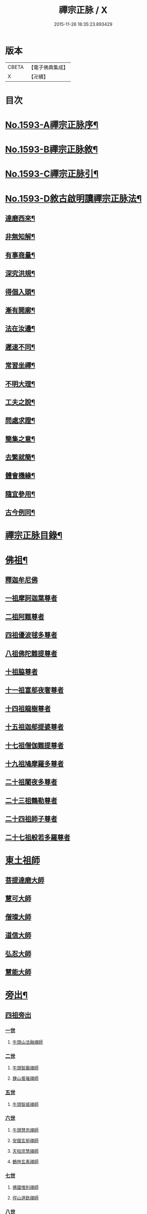 #+TITLE: 禪宗正脉 / X
#+DATE: 2015-11-26 18:35:23.893429
* 版本
 |     CBETA|【電子佛典集成】|
 |         X|【卍續】    |

* 目次
* [[file:KR6q0014_001.txt::001-0372a1][No.1593-A禪宗正脉序¶]]
* [[file:KR6q0014_001.txt::0372c8][No.1593-B禪宗正脉敘¶]]
* [[file:KR6q0014_001.txt::0373a12][No.1593-C禪宗正脉引¶]]
* [[file:KR6q0014_001.txt::0373b18][No.1593-D敘古啟明讀禪宗正脉法¶]]
** [[file:KR6q0014_001.txt::0373b19][達磨西來¶]]
** [[file:KR6q0014_001.txt::0373c2][非無知解¶]]
** [[file:KR6q0014_001.txt::0373c7][有事商量¶]]
** [[file:KR6q0014_001.txt::0373c11][深究洪規¶]]
** [[file:KR6q0014_001.txt::0373c15][得個入頭¶]]
** [[file:KR6q0014_001.txt::0373c21][漸有開廓¶]]
** [[file:KR6q0014_001.txt::0374a3][法在汝邊¶]]
** [[file:KR6q0014_001.txt::0374a7][遲速不同¶]]
** [[file:KR6q0014_001.txt::0374a11][常習坐禪¶]]
** [[file:KR6q0014_001.txt::0374a17][不明大理¶]]
** [[file:KR6q0014_001.txt::0374a24][工夫之說¶]]
** [[file:KR6q0014_001.txt::0374b4][問處求證¶]]
** [[file:KR6q0014_001.txt::0374b8][簡集之意¶]]
** [[file:KR6q0014_001.txt::0374b16][去繁就簡¶]]
** [[file:KR6q0014_001.txt::0374b20][體會機緣¶]]
** [[file:KR6q0014_001.txt::0374b24][隨宜參用¶]]
** [[file:KR6q0014_001.txt::0374c6][古今例同¶]]
* [[file:KR6q0014_001.txt::0374c17][禪宗正脉目錄¶]]
* [[file:KR6q0014_001.txt::0379c4][佛祖¶]]
** [[file:KR6q0014_001.txt::0379c4][釋迦牟尼佛]]
** [[file:KR6q0014_001.txt::0381a7][一祖摩訶迦葉尊者]]
** [[file:KR6q0014_001.txt::0381a11][二祖阿難尊者]]
** [[file:KR6q0014_001.txt::0381a14][四祖優波毬多尊者]]
** [[file:KR6q0014_001.txt::0381a22][八祖佛陀難提尊者]]
** [[file:KR6q0014_001.txt::0381b3][十祖脇尊者]]
** [[file:KR6q0014_001.txt::0381b8][十一祖富郍夜奢尊者]]
** [[file:KR6q0014_001.txt::0381b14][十四祖龍樹尊者]]
** [[file:KR6q0014_001.txt::0381c2][十五祖迦郍提婆尊者]]
** [[file:KR6q0014_001.txt::0381c14][十七祖僧伽難提尊者]]
** [[file:KR6q0014_001.txt::0382a1][十九祖鳩摩羅多尊者]]
** [[file:KR6q0014_001.txt::0382a15][二十祖闍夜多尊者]]
** [[file:KR6q0014_001.txt::0382b13][二十三祖鶴勒尊者]]
** [[file:KR6q0014_001.txt::0382b20][二十四祖師子尊者]]
** [[file:KR6q0014_001.txt::0382c13][二十七祖般若多羅尊者]]
* [[file:KR6q0014_001.txt::0383a9][東土祖師]]
** [[file:KR6q0014_001.txt::0383a9][菩提達磨大師]]
** [[file:KR6q0014_001.txt::0384a24][慧可大師]]
** [[file:KR6q0014_001.txt::0384b12][僧璨大師]]
** [[file:KR6q0014_001.txt::0385a1][道信大師]]
** [[file:KR6q0014_001.txt::0385a16][弘忍大師]]
** [[file:KR6q0014_001.txt::0385c13][慧能大師]]
* [[file:KR6q0014_001.txt::0386b24][旁出¶]]
** [[file:KR6q0014_001.txt::0386b24][四祖旁出]]
*** [[file:KR6q0014_001.txt::0386b24][一世]]
**** [[file:KR6q0014_001.txt::0386b24][牛頭山法融禪師]]
*** [[file:KR6q0014_001.txt::0387a12][二世]]
**** [[file:KR6q0014_001.txt::0387a12][牛頭智巖禪師]]
**** [[file:KR6q0014_001.txt::0387a19][鍾山曇璀禪師]]
*** [[file:KR6q0014_001.txt::0387a23][五世]]
**** [[file:KR6q0014_001.txt::0387a23][牛頭智威禪師]]
*** [[file:KR6q0014_001.txt::0387b4][六世]]
**** [[file:KR6q0014_001.txt::0387b4][牛頭慧忠禪師]]
**** [[file:KR6q0014_001.txt::0387b9][安國玄挺禪師]]
**** [[file:KR6q0014_001.txt::0387b12][天柱崇慧禪師]]
**** [[file:KR6q0014_001.txt::0387c1][鶴林玄素禪師]]
*** [[file:KR6q0014_001.txt::0387c6][七世]]
**** [[file:KR6q0014_001.txt::0387c6][佛國惟則禪師]]
**** [[file:KR6q0014_001.txt::0387c10][徑山道欽禪師]]
*** [[file:KR6q0014_001.txt::0387c23][八世]]
**** [[file:KR6q0014_001.txt::0387c23][雲居智禪師]]
**** [[file:KR6q0014_001.txt::0388a23][鳥窠道林禪師]]
** [[file:KR6q0014_001.txt::0388b11][五祖旁出]]
*** [[file:KR6q0014_001.txt::0388b11][一世]]
**** [[file:KR6q0014_001.txt::0388b11][北宗神秀禪師]]
**** [[file:KR6q0014_001.txt::0388b15][嵩嶽慧安國師]]
**** [[file:KR6q0014_001.txt::0388c1][蒙山道明禪師]]
*** [[file:KR6q0014_001.txt::0388c13][二世]]
**** [[file:KR6q0014_001.txt::0388c13][壽州道樹禪師]]
**** [[file:KR6q0014_001.txt::0388c20][降魔藏禪師]]
**** [[file:KR6q0014_001.txt::0388c24][福先仁儉禪師]]
**** [[file:KR6q0014_001.txt::0389a2][破竈墮和尚]]
**** [[file:KR6q0014_001.txt::0389a20][嵩嶽元珪禪師]]
*** [[file:KR6q0014_001.txt::0389b9][三世]]
**** [[file:KR6q0014_001.txt::0389b9][終南山惟政禪師]]
**** [[file:KR6q0014_001.txt::0389b21][嵩山峻極禪師]]
*** [[file:KR6q0014_001.txt::0389c3][四世]]
**** [[file:KR6q0014_001.txt::0389c3][保唐無住禪師]]
** [[file:KR6q0014_001.txt::0389c22][六祖旁出]]
*** [[file:KR6q0014_001.txt::0389c22][一世]]
**** [[file:KR6q0014_001.txt::0389c22][西域崛多三藏]]
**** [[file:KR6q0014_001.txt::0390a4][韶州法海禪師]]
**** [[file:KR6q0014_001.txt::0390a10][吉州志誠禪師]]
**** [[file:KR6q0014_001.txt::0390a19][匾擔山曉了禪師]]
**** [[file:KR6q0014_001.txt::0390b4][洪州法達禪師]]
**** [[file:KR6q0014_001.txt::0390b22][壽州智通禪師]]
**** [[file:KR6q0014_001.txt::0390c14][江西志徹禪師]]
**** [[file:KR6q0014_001.txt::0391a11][信州智常禪師]]
**** [[file:KR6q0014_001.txt::0391b5][廣州志道禪師]]
**** [[file:KR6q0014_001.txt::0391c13][永嘉真覺禪師]]
**** [[file:KR6q0014_001.txt::0392a1][司空山本淨禪師]]
**** [[file:KR6q0014_001.txt::0392b7][婺州玄筞禪師]]
**** [[file:KR6q0014_001.txt::0392b19][河北智隍禪師]]
**** [[file:KR6q0014_001.txt::0392b23][南陽慧忠國師]]
**** [[file:KR6q0014_001.txt::0393a18][荷澤神會禪師]]
*** [[file:KR6q0014_001.txt::0393c1][二世]]
**** [[file:KR6q0014_001.txt::0393c1][耽源應真禪師]]
**** [[file:KR6q0014_001.txt::0393c8][蒙山光寶禪師]]
*** [[file:KR6q0014_001.txt::0393c17][五世]]
**** [[file:KR6q0014_001.txt::0393c17][圭峰宗密禪師]]
* [[file:KR6q0014_002.txt::002-0395a4][南嶽¶]]
** [[file:KR6q0014_002.txt::002-0395a4][南嶽懷讓禪師]]
** [[file:KR6q0014_002.txt::0395b13][一世]]
*** [[file:KR6q0014_002.txt::0395b13][江西馬祖道一禪師]]
** [[file:KR6q0014_002.txt::0395c23][二世]]
*** [[file:KR6q0014_002.txt::0395c23][百丈懷海禪師]]
*** [[file:KR6q0014_002.txt::0397b5][南泉普願禪師]]
*** [[file:KR6q0014_002.txt::0398b2][鹽官齊安國師]]
*** [[file:KR6q0014_002.txt::0398b13][歸宗智常禪師]]
*** [[file:KR6q0014_002.txt::0398c21][大梅法常禪師]]
*** [[file:KR6q0014_002.txt::0399a16][佛光如滿禪師]]
*** [[file:KR6q0014_002.txt::0399b4][五洩靈默禪師]]
*** [[file:KR6q0014_002.txt::0399b13][盤山寶積禪師]]
*** [[file:KR6q0014_002.txt::0399c9][麻谷寶徹禪師]]
*** [[file:KR6q0014_002.txt::0399c17][東寺如會禪師]]
*** [[file:KR6q0014_002.txt::0400a2][西堂智藏禪師]]
*** [[file:KR6q0014_002.txt::0400a20][章敬懷暉禪師]]
*** [[file:KR6q0014_002.txt::0400b7][大珠慧海禪師]]
*** [[file:KR6q0014_002.txt::0400c24][洪州百丈惟政禪師]]
*** [[file:KR6q0014_002.txt::0401a6][泐潭法會禪師]]
*** [[file:KR6q0014_002.txt::0401a11][杉山智堅禪師]]
*** [[file:KR6q0014_002.txt::0401a18][石鞏慧藏禪師]]
*** [[file:KR6q0014_002.txt::0401a23][北蘭讓禪師]]
*** [[file:KR6q0014_002.txt::0401b3][南源道明禪師]]
*** [[file:KR6q0014_002.txt::0401b9][中邑洪恩禪師]]
*** [[file:KR6q0014_002.txt::0401b15][泐潭常興禪師]]
*** [[file:KR6q0014_002.txt::0401b18][汾州無業禪師]]
*** [[file:KR6q0014_002.txt::0401c11][大同澄禪師]]
*** [[file:KR6q0014_002.txt::0401c14][鵝湖大義禪師]]
*** [[file:KR6q0014_002.txt::0402a4][伏牛自在禪師]]
*** [[file:KR6q0014_002.txt::0402a12][興善惟寬禪師]]
*** [[file:KR6q0014_002.txt::0402b9][三角總印禪師]]
*** [[file:KR6q0014_002.txt::0402b12][魯祖寶雲禪師]]
*** [[file:KR6q0014_002.txt::0402b16][芙蓉太毓禪師]]
*** [[file:KR6q0014_002.txt::0402b21][紫玉道通禪師]]
*** [[file:KR6q0014_002.txt::0402c3][五臺隱峯禪師]]
*** [[file:KR6q0014_002.txt::0402c6][西園曇藏禪師]]
*** [[file:KR6q0014_002.txt::0402c10][楊岐甄叔禪師]]
*** [[file:KR6q0014_002.txt::0402c18][馬頭神藏禪師]]
*** [[file:KR6q0014_002.txt::0402c20][華林善覺禪師]]
*** [[file:KR6q0014_002.txt::0403a2][濛谿和尚]]
*** [[file:KR6q0014_002.txt::0403a6][佛隩和尚]]
*** [[file:KR6q0014_002.txt::0403a10][烏臼和尚]]
*** [[file:KR6q0014_002.txt::0403a21][石臼和尚]]
*** [[file:KR6q0014_002.txt::0403b2][本谿和尚]]
*** [[file:KR6q0014_002.txt::0403b6][石林和尚]]
*** [[file:KR6q0014_002.txt::0403b10][亮座主]]
*** [[file:KR6q0014_002.txt::0403b18][百靈和尚]]
*** [[file:KR6q0014_002.txt::0403b23][金牛和尚]]
*** [[file:KR6q0014_002.txt::0403c1][利山和尚]]
*** [[file:KR6q0014_002.txt::0403c3][乳源和尚]]
*** [[file:KR6q0014_002.txt::0403c7][松山和尚]]
*** [[file:KR6q0014_002.txt::0403c14][則川和尚]]
*** [[file:KR6q0014_002.txt::0404a1][打地和尚]]
*** [[file:KR6q0014_002.txt::0404a6][秀谿和尚]]
*** [[file:KR6q0014_002.txt::0404a12][江西椑樹和尚]]
*** [[file:KR6q0014_002.txt::0404a15][水潦和尚]]
*** [[file:KR6q0014_002.txt::0404a20][浮杯和尚]]
*** [[file:KR6q0014_002.txt::0404b14][龍山和尚]]
*** [[file:KR6q0014_002.txt::0404b23][龐蘊居士]]
** [[file:KR6q0014_002.txt::0404c23][三世]]
*** [[file:KR6q0014_002.txt::0404c23][黃檗希運禪師]]
*** [[file:KR6q0014_002.txt::0405b8][長慶大安禪師]]
*** [[file:KR6q0014_002.txt::0405c10][大慈寰中禪師]]
*** [[file:KR6q0014_002.txt::0405c17][平田普岸禪師]]
*** [[file:KR6q0014_002.txt::0406a3][石霜性空禪師]]
*** [[file:KR6q0014_002.txt::0406a8][福州古靈神贊禪師]]
*** [[file:KR6q0014_002.txt::0406a21][和安通禪師]]
*** [[file:KR6q0014_002.txt::0406b6][百丈涅槃和尚]]
*** [[file:KR6q0014_002.txt::0406b9][趙州觀音院從諗禪師]]
*** [[file:KR6q0014_002.txt::0407c13][長沙景岑禪師]]
*** [[file:KR6q0014_002.txt::0408c10][茱萸和尚]]
*** [[file:KR6q0014_002.txt::0408c15][子湖利縱禪師]]
*** [[file:KR6q0014_002.txt::0408c21][白馬曇照禪師]]
*** [[file:KR6q0014_002.txt::0409a1][雲際師祖禪師]]
*** [[file:KR6q0014_002.txt::0409a5][香嚴端禪師]]
*** [[file:KR6q0014_002.txt::0409a20][靈鷲閑禪師]]
*** [[file:KR6q0014_002.txt::0409a23][蘇州西禪和尚]]
*** [[file:KR6q0014_002.txt::0409b10][陸亘大夫]]
*** [[file:KR6q0014_002.txt::0409b13][甘贄行者]]
*** [[file:KR6q0014_002.txt::0409b20][關南道常禪師]]
*** [[file:KR6q0014_002.txt::0409b23][雙嶺玄真禪師]]
*** [[file:KR6q0014_002.txt::0409c3][徑山鑑宗禪師]]
*** [[file:KR6q0014_002.txt::0409c7][芙蓉靈訓禪師]]
*** [[file:KR6q0014_002.txt::0409c11][新羅大茅和尚]]
*** [[file:KR6q0014_002.txt::0409c13][五臺智通禪師]]
*** [[file:KR6q0014_002.txt::0409c20][杭州天龍和尚]]
*** [[file:KR6q0014_002.txt::0409c23][杭州刺史白居易]]
*** [[file:KR6q0014_002.txt::0410a1][鎮州普化和尚]]
*** [[file:KR6q0014_002.txt::0410a12][壽州良遂禪師]]
*** [[file:KR6q0014_002.txt::0410a18][薯山慧超禪師]]
*** [[file:KR6q0014_002.txt::0410a22][䖍州處微禪師]]
*** [[file:KR6q0014_002.txt::0410b2][薦福弘辯禪師]]
*** [[file:KR6q0014_002.txt::0410c8][朗州古隄和尚]]
*** [[file:KR6q0014_002.txt::0410c14][河中府公畿和尚]]
*** [[file:KR6q0014_002.txt::0410c18][祕魔巖和尚]]
*** [[file:KR6q0014_002.txt::0410c24][湖南祇林和尚]]
*** [[file:KR6q0014_002.txt::0411a5][黃州齊安禪師]]
** [[file:KR6q0014_002.txt::0411a8][四世]]
*** [[file:KR6q0014_002.txt::0411a8][睦州陳尊宿]]
*** [[file:KR6q0014_002.txt::0411b21][千頃楚南禪師]]
*** [[file:KR6q0014_002.txt::0411c4][烏石靈觀禪師]]
*** [[file:KR6q0014_002.txt::0411c15][羅漢宗徹禪師]]
*** [[file:KR6q0014_002.txt::0411c20][相國裴休居士]]
*** [[file:KR6q0014_002.txt::0412a8][大隨法真禪師]]
*** [[file:KR6q0014_002.txt::0412b2][靈樹如敏禪師]]
*** [[file:KR6q0014_002.txt::0412b5][靈雲志勤禪師]]
*** [[file:KR6q0014_002.txt::0412c1][壽山師解禪師]]
*** [[file:KR6q0014_002.txt::0412c5][潞州淥水和尚]]
*** [[file:KR6q0014_002.txt::0412c7][嚴陽善信尊者]]
*** [[file:KR6q0014_002.txt::0412c10][光孝慧覺禪師]]
*** [[file:KR6q0014_002.txt::0412c15][國清奉禪師]]
*** [[file:KR6q0014_002.txt::0412c18][木陳從朗禪師]]
*** [[file:KR6q0014_002.txt::0412c20][杭州多福和尚]]
*** [[file:KR6q0014_002.txt::0412c22][雪竇常通禪師]]
*** [[file:KR6q0014_002.txt::0413a4][石梯和尚]]
*** [[file:KR6q0014_002.txt::0413a9][漳州浮石和尚]]
*** [[file:KR6q0014_002.txt::0413a12][關南道吾和尚]]
*** [[file:KR6q0014_002.txt::0413a21][末山尼了然禪師]]
*** [[file:KR6q0014_002.txt::0413b1][金華俱胝和尚]]
** [[file:KR6q0014_002.txt::0413b9][五世]]
*** [[file:KR6q0014_002.txt::0413b9][刺史陳操尚書]]
*** [[file:KR6q0014_002.txt::0413b13][長慶道巘禪師]]
* [[file:KR6q0014_003.txt::003-0413c4][應化聖賢¶]]
** [[file:KR6q0014_003.txt::003-0413c4][文殊菩薩]]
** [[file:KR6q0014_003.txt::003-0413c17][天親菩薩]]
** [[file:KR6q0014_003.txt::003-0413c21][維摩會上]]
** [[file:KR6q0014_003.txt::0414a5][善財]]
** [[file:KR6q0014_003.txt::0414a13][須菩提尊者]]
** [[file:KR6q0014_003.txt::0414a20][舍利弗尊者]]
** [[file:KR6q0014_003.txt::0414b3][賓頭盧尊者]]
** [[file:KR6q0014_003.txt::0414b7][秦䟦跎禪師]]
** [[file:KR6q0014_003.txt::0414b23][寶誌禪師]]
** [[file:KR6q0014_003.txt::0414c3][雙林善慧大士]]
** [[file:KR6q0014_003.txt::0415a7][南嶽慧思禪師]]
** [[file:KR6q0014_003.txt::0415a17][天台智者顗禪師]]
** [[file:KR6q0014_003.txt::0415a20][豐干禪師]]
** [[file:KR6q0014_003.txt::0415a24][寒山子]]
** [[file:KR6q0014_003.txt::0415b5][拾得子]]
** [[file:KR6q0014_003.txt::0415b8][明州布袋和尚]]
** [[file:KR6q0014_003.txt::0415b17][法華志言大士]]
* [[file:KR6q0014_003.txt::0415b24][青原¶]]
** [[file:KR6q0014_003.txt::0415b24][青原山行思禪師]]
** [[file:KR6q0014_003.txt::0415c16][一世]]
*** [[file:KR6q0014_003.txt::0415c16][石頭希遷禪師]]
** [[file:KR6q0014_003.txt::0416b5][二世]]
*** [[file:KR6q0014_003.txt::0416b5][藥山惟儼禪師]]
*** [[file:KR6q0014_003.txt::0417a5][丹霞天然禪師]]
*** [[file:KR6q0014_003.txt::0417b4][大顛寶通禪師]]
*** [[file:KR6q0014_003.txt::0417c8][長髭曠禪師]]
*** [[file:KR6q0014_003.txt::0417c16][京兆尸利禪師]]
*** [[file:KR6q0014_003.txt::0417c19][招提慧朗禪師]]
*** [[file:KR6q0014_003.txt::0418a3][鳳翔佛陀禪師]]
*** [[file:KR6q0014_003.txt::0418a6][大同濟禪師]]
** [[file:KR6q0014_003.txt::0418a16][三世]]
*** [[file:KR6q0014_003.txt::0418a16][道吾宗智禪師]]
*** [[file:KR6q0014_003.txt::0418c4][雲巖曇晟禪師]]
*** [[file:KR6q0014_003.txt::0419a1][秀州華亭船子德誠禪師]]
*** [[file:KR6q0014_003.txt::0419b7][百巖明哲禪師]]
*** [[file:KR6q0014_003.txt::0419b15][澧州高沙彌]]
*** [[file:KR6q0014_003.txt::0419c7][鼎州李翱刺史]]
*** [[file:KR6q0014_003.txt::0419c17][翠微無學禪師]]
*** [[file:KR6q0014_003.txt::0419c24][孝義寺性空禪師]]
*** [[file:KR6q0014_003.txt::0420a5][僊天禪師]]
*** [[file:KR6q0014_003.txt::0420a10][三平義忠禪師]]
*** [[file:KR6q0014_003.txt::0420b9][馬頰山本空禪師]]
*** [[file:KR6q0014_003.txt::0420b21][本生禪師]]
*** [[file:KR6q0014_003.txt::0420c3][石室善道禪師]]
** [[file:KR6q0014_003.txt::0420c15][四世]]
*** [[file:KR6q0014_003.txt::0420c15][石霜山慶諸禪師]]
*** [[file:KR6q0014_003.txt::0421b5][漸源仲興禪師]]
*** [[file:KR6q0014_003.txt::0421b22][淥清禪師]]
*** [[file:KR6q0014_003.txt::0421c2][神山僧密禪師]]
*** [[file:KR6q0014_003.txt::0421c15][幽谿和尚]]
*** [[file:KR6q0014_003.txt::0421c21][夾山善會禪師]]
*** [[file:KR6q0014_003.txt::0422b1][清平山令遵禪師]]
*** [[file:KR6q0014_003.txt::0422b19][投子山大同禪師]]
*** [[file:KR6q0014_003.txt::0422c16][道場山如訥禪師]]
*** [[file:KR6q0014_003.txt::0422c23][白雲約禪師]]
*** [[file:KR6q0014_003.txt::0423a4][棗山光仁禪師]]
** [[file:KR6q0014_003.txt::0423a11][五世]]
*** [[file:KR6q0014_003.txt::0423a11][大光山居誨禪師]]
*** [[file:KR6q0014_003.txt::0423a17][九峯道䖍禪師]]
*** [[file:KR6q0014_003.txt::0423c23][湧泉景欣禪師]]
*** [[file:KR6q0014_003.txt::0424a14][雲蓋志元禪師]]
*** [[file:KR6q0014_003.txt::0424a21][南際僧一禪師]]
*** [[file:KR6q0014_003.txt::0424a24][覆船山洪薦禪師]]
*** [[file:KR6q0014_003.txt::0424b3][鹿苑暉禪師]]
*** [[file:KR6q0014_003.txt::0424b6][鳳翔石柱禪師]]
*** [[file:KR6q0014_003.txt::0424b16][南嶽玄泰禪師]]
*** [[file:KR6q0014_003.txt::0424c7][潭州雲蓋禪師]]
*** [[file:KR6q0014_003.txt::0424c11][龍湖普聞禪師]]
*** [[file:KR6q0014_003.txt::0424c17][張拙秀才]]
*** [[file:KR6q0014_003.txt::0424c23][肥田慧覺伏禪師]]
*** [[file:KR6q0014_003.txt::0425a2][洛浦山元安禪師]]
*** [[file:KR6q0014_003.txt::0425c11][黃山月輪禪師]]
*** [[file:KR6q0014_003.txt::0425c14][韶山寰普禪師]]
*** [[file:KR6q0014_003.txt::0425c21][上藍令超禪師]]
*** [[file:KR6q0014_003.txt::0426a4][太原海湖禪師]]
*** [[file:KR6q0014_003.txt::0426a8][天蓋山幽禪師]]
*** [[file:KR6q0014_003.txt::0426a12][三角令珪禪師]]
*** [[file:KR6q0014_003.txt::0426a15][投子感溫禪師]]
*** [[file:KR6q0014_003.txt::0426a21][牛頭微禪師]]
*** [[file:KR6q0014_003.txt::0426a24][盤山二世禪師]]
*** [[file:KR6q0014_003.txt::0426b2][九嵕敬慧禪師]]
*** [[file:KR6q0014_003.txt::0426b4][觀音巖俊禪師]]
*** [[file:KR6q0014_003.txt::0426b10][濠州思明禪師]]
** [[file:KR6q0014_003.txt::0426b12][六世]]
*** [[file:KR6q0014_003.txt::0426b12][谷山有緣禪師]]
*** [[file:KR6q0014_003.txt::0426b15][泐潭延茂禪師]]
*** [[file:KR6q0014_003.txt::0426b18][鳳棲同安院常察禪師]]
*** [[file:KR6q0014_003.txt::0426c15][禾山無殷禪師]]
*** [[file:KR6q0014_003.txt::0427a4][洪州泐潭牟禪師]]
*** [[file:KR6q0014_003.txt::0427a6][六通院紹禪師]]
*** [[file:KR6q0014_003.txt::0427a8][雲蓋志罕禪師]]
*** [[file:KR6q0014_003.txt::0427a12][新羅國瑞巖禪師]]
*** [[file:KR6q0014_003.txt::0427a16][新羅國百巖禪師]]
*** [[file:KR6q0014_003.txt::0427a19][新羅國大嶺禪師]]
*** [[file:KR6q0014_003.txt::0427b2][禾山師陰禪師]]
*** [[file:KR6q0014_003.txt::0427b6][柘溪從實禪師]]
*** [[file:KR6q0014_003.txt::0427b8][青峯傳楚禪師]]
*** [[file:KR6q0014_003.txt::0427b11][烏牙彥賓禪師]]
*** [[file:KR6q0014_003.txt::0427b13][永安靜禪師]]
*** [[file:KR6q0014_003.txt::0427b19][鄧州中度禪師]]
*** [[file:KR6q0014_003.txt::0427b22][永安淨悟禪師]]
*** [[file:KR6q0014_003.txt::0427c1][木平善道禪師]]
*** [[file:KR6q0014_003.txt::0427c6][崇福志禪師]]
*** [[file:KR6q0014_003.txt::0427c9][鷲嶺善本禪師]]
** [[file:KR6q0014_003.txt::0427c11][七世]]
*** [[file:KR6q0014_003.txt::0427c11][大安興古禪師]]
*** [[file:KR6q0014_003.txt::0427c13][烏牙行朗禪師]]
*** [[file:KR6q0014_003.txt::0427c15][開山懷晝禪師]]
*** [[file:KR6q0014_003.txt::0427c18][青峰山清勉禪師]]
* [[file:KR6q0014_003.txt::0428a3][大宋¶]]
** [[file:KR6q0014_003.txt::0428a3][太宗皇帝]]
** [[file:KR6q0014_003.txt::0428a12][孝宗皇帝]]
* [[file:KR6q0014_003.txt::0428a16][未詳法嗣¶]]
** [[file:KR6q0014_003.txt::0428a16][茶陵郁山主]]
** [[file:KR6q0014_003.txt::0428a21][先淨照禪師]]
** [[file:KR6q0014_003.txt::0428a23][東山雲頂禪師]]
** [[file:KR6q0014_003.txt::0428b8][雲幽重惲禪師]]
** [[file:KR6q0014_003.txt::0428b11][樓子和尚]]
** [[file:KR6q0014_003.txt::0428b14][天竺證悟法師]]
** [[file:KR6q0014_003.txt::0428c4][本嵩律師]]
** [[file:KR6q0014_003.txt::0428c7][老宿]]
** [[file:KR6q0014_003.txt::0428c15][二庵主]]
** [[file:KR6q0014_003.txt::0428c19][老宿]]
** [[file:KR6q0014_003.txt::0429a2][官人]]
** [[file:KR6q0014_003.txt::0429a4][婆子]]
** [[file:KR6q0014_003.txt::0429a8][陳道婆]]
** [[file:KR6q0014_003.txt::0429a11][婦人]]
* [[file:KR6q0014_003.txt::0429a18][音釋¶]]
* [[file:KR6q0014_004.txt::004-0429b4][青原¶]]
** [[file:KR6q0014_004.txt::004-0429b4][二世]]
*** [[file:KR6q0014_004.txt::004-0429b4][天皇道悟禪師]]
** [[file:KR6q0014_004.txt::004-0429b15][三世]]
*** [[file:KR6q0014_004.txt::004-0429b15][龍潭崇信禪師]]
** [[file:KR6q0014_004.txt::0429c7][四世]]
*** [[file:KR6q0014_004.txt::0429c7][德山宣鑒禪師]]
*** [[file:KR6q0014_004.txt::0430a22][泐潭寶峰和尚]]
** [[file:KR6q0014_004.txt::0430b2][五世]]
*** [[file:KR6q0014_004.txt::0430b2][巖頭全奯禪師]]
*** [[file:KR6q0014_004.txt::0430c11][雪峰義存禪師]]
*** [[file:KR6q0014_004.txt::0431c19][瑞龍恭禪師]]
*** [[file:KR6q0014_004.txt::0431c21][高亭簡禪師]]
** [[file:KR6q0014_004.txt::0431c23][六世]]
*** [[file:KR6q0014_004.txt::0431c23][瑞巖師彥禪師]]
*** [[file:KR6q0014_004.txt::0432a9][羅山道閑禪師]]
*** [[file:KR6q0014_004.txt::0432b1][玄沙師備宗一禪師]]
*** [[file:KR6q0014_004.txt::0434c3][長慶慧稜禪師]]
*** [[file:KR6q0014_004.txt::0435a2][保福展禪師]]
*** [[file:KR6q0014_004.txt::0435b3][皷山神晏興聖國師]]
*** [[file:KR6q0014_004.txt::0435c3][龍華靈照禪師]]
*** [[file:KR6q0014_004.txt::0435c7][翠巖令參禪師]]
*** [[file:KR6q0014_004.txt::0435c11][鏡清道怤禪師]]
*** [[file:KR6q0014_004.txt::0436b22][報恩懷嶽禪師]]
*** [[file:KR6q0014_004.txt::0436b24][安國瑫禪師]]
*** [[file:KR6q0014_004.txt::0436c3][睡龍道溥禪師]]
*** [[file:KR6q0014_004.txt::0436c6][長生皎然禪師]]
*** [[file:KR6q0014_004.txt::0436c11][鵝湖孚禪師]]
*** [[file:KR6q0014_004.txt::0436c17][隆壽紹卿禪師]]
*** [[file:KR6q0014_004.txt::0436c20][永福從弇禪師]]
*** [[file:KR6q0014_004.txt::0436c24][雲蓋歸本禪師]]
*** [[file:KR6q0014_004.txt::0437a3][洛京南院和尚]]
*** [[file:KR6q0014_004.txt::0437a6][法海行周禪師]]
*** [[file:KR6q0014_004.txt::0437a8][杭州龍井通禪師]]
*** [[file:KR6q0014_004.txt::0437a13][杭州龍興宗靖禪師]]
*** [[file:KR6q0014_004.txt::0437a18][南禪契璠禪師]]
*** [[file:KR6q0014_004.txt::0437a22][越山師鼐禪師]]
*** [[file:KR6q0014_004.txt::0437b3][極樂元儼禪師]]
*** [[file:KR6q0014_004.txt::0437b6][潮山延宗禪師]]
*** [[file:KR6q0014_004.txt::0437b9][普通普明禪師]]
*** [[file:KR6q0014_004.txt::0437b12][太原孚上座]]
*** [[file:KR6q0014_004.txt::0438a14][南嶽惟勁禪師]]
*** [[file:KR6q0014_004.txt::0438a17][白兆志圓禪師]]
** [[file:KR6q0014_004.txt::0438a23][七世]]
*** [[file:KR6q0014_004.txt::0438a23][瑞峰神祿禪師]]
*** [[file:KR6q0014_004.txt::0438b4][黃龍誨機禪師]]
*** [[file:KR6q0014_004.txt::0438b12][明招德謙禪師]]
*** [[file:KR6q0014_004.txt::0438c6][大寧微禪師]]
*** [[file:KR6q0014_004.txt::0438c9][天竺義澄禪師]]
*** [[file:KR6q0014_004.txt::0438c12][羅山義因禪師]]
*** [[file:KR6q0014_004.txt::0438c19][羅漢桂琛禪師]]
*** [[file:KR6q0014_004.txt::0439b22][天龍明真禪師]]
*** [[file:KR6q0014_004.txt::0439c5][僊宗契苻禪師]]
*** [[file:KR6q0014_004.txt::0439c9][白龍道希禪師]]
*** [[file:KR6q0014_004.txt::0439c12][安國慧球禪師]]
*** [[file:KR6q0014_004.txt::0440a4][螺峰冲奧禪師]]
*** [[file:KR6q0014_004.txt::0440a7][泉州睡龍山和尚]]
*** [[file:KR6q0014_004.txt::0440a10][大章契如庵主]]
*** [[file:KR6q0014_004.txt::0440a15][雲峰光緒禪師]]
*** [[file:KR6q0014_004.txt::0440a19][國清師靜上座]]
*** [[file:KR6q0014_004.txt::0440b13][招慶道匡禪師]]
*** [[file:KR6q0014_004.txt::0440b22][報恩寶資禪師]]
*** [[file:KR6q0014_004.txt::0440b24][報慈光雲禪師]]
*** [[file:KR6q0014_004.txt::0440c11][開先紹宗禪師]]
*** [[file:KR6q0014_004.txt::0440c15][傾心法瑫禪師]]
*** [[file:KR6q0014_004.txt::0440c18][水陸洪儼禪師]]
*** [[file:KR6q0014_004.txt::0440c20][廣嚴咸澤禪師]]
*** [[file:KR6q0014_004.txt::0440c23][報慈慧朗禪師]]
*** [[file:KR6q0014_004.txt::0441a3][石佛靜禪師]]
*** [[file:KR6q0014_004.txt::0441a5][觀音清換禪師]]
*** [[file:KR6q0014_004.txt::0441a12][東禪可隆禪師]]
*** [[file:KR6q0014_004.txt::0441a14][僊宗守玭禪師]]
*** [[file:KR6q0014_004.txt::0441a17][永安懷烈禪師]]
*** [[file:KR6q0014_004.txt::0441a19][龜山和尚]]
*** [[file:KR6q0014_004.txt::0441a23][報慈從環禪師]]
*** [[file:KR6q0014_004.txt::0441b2][太傅王延彬居士]]
*** [[file:KR6q0014_004.txt::0441b7][延壽慧輪禪師]]
*** [[file:KR6q0014_004.txt::0441b9][報慈文欽禪師]]
*** [[file:KR6q0014_004.txt::0441b14][鳳凰山從琛禪師]]
*** [[file:KR6q0014_004.txt::0441b19][永隆慧瀛禪師]]
*** [[file:KR6q0014_004.txt::0441b22][嶽麓山和尚]]
*** [[file:KR6q0014_004.txt::0441b24][後招慶和尚]]
*** [[file:KR6q0014_004.txt::0441c3][建山澄禪師]]
*** [[file:KR6q0014_004.txt::0441c6][招慶省僜禪師]]
*** [[file:KR6q0014_004.txt::0442a9][天竺子儀禪師]]
*** [[file:KR6q0014_004.txt::0442a13][白雲智作禪師]]
*** [[file:KR6q0014_004.txt::0442a21][龍山文義禪師]]
*** [[file:KR6q0014_004.txt::0442a24][鼓山智嶽禪師]]
*** [[file:KR6q0014_004.txt::0442b5][報恩清護禪師]]
*** [[file:KR6q0014_004.txt::0442b7][瑞巖師進禪師]]
*** [[file:KR6q0014_004.txt::0442b11][報國照禪師]]
*** [[file:KR6q0014_004.txt::0442b16][龍冊子興禪師]]
*** [[file:KR6q0014_004.txt::0442b19][佛隩知默禪師]]
*** [[file:KR6q0014_004.txt::0442c2][南禪遇緣禪師]]
*** [[file:KR6q0014_004.txt::0442c4][資福智遠禪師]]
*** [[file:KR6q0014_004.txt::0442c8][烏巨儀晏禪師]]
*** [[file:KR6q0014_004.txt::0442c11][白鹿貴禪師]]
*** [[file:KR6q0014_004.txt::0442c14][長慶藏用禪師]]
*** [[file:KR6q0014_004.txt::0442c18][瑞峰智端禪師]]
*** [[file:KR6q0014_004.txt::0443a4][僊宗明禪師]]
*** [[file:KR6q0014_004.txt::0443a9][安國祥禪師]]
*** [[file:KR6q0014_004.txt::0443a12][保福清豁禪師]]
*** [[file:KR6q0014_004.txt::0443b3][大龍山智洪禪師]]
*** [[file:KR6q0014_004.txt::0443b8][白馬山行靄禪師]]
*** [[file:KR6q0014_004.txt::0443b11][興教師普禪師]]
** [[file:KR6q0014_004.txt::0443b14][八世]]
*** [[file:KR6q0014_004.txt::0443b14][棗樹和尚]]
*** [[file:KR6q0014_004.txt::0443b17][黃龍智顒禪師]]
*** [[file:KR6q0014_004.txt::0443b20][玄都澄禪師]]
*** [[file:KR6q0014_004.txt::0443b23][呂巖真人]]
*** [[file:KR6q0014_004.txt::0443c2][普照瑜禪師]]
*** [[file:KR6q0014_004.txt::0443c9][清谿洪進禪師]]
*** [[file:KR6q0014_004.txt::0443c21][清凉休復禪師]]
*** [[file:KR6q0014_004.txt::0444a6][龍濟修禪師]]
*** [[file:KR6q0014_004.txt::0444b8][延慶傳殷禪師]]
*** [[file:KR6q0014_004.txt::0444b12][南臺守安禪師]]
*** [[file:KR6q0014_004.txt::0444b15][廣平玄旨禪師]]
*** [[file:KR6q0014_004.txt::0444b23][靈峰志恩禪師]]
*** [[file:KR6q0014_004.txt::0444c4][報劬玄應禪師]]
*** [[file:KR6q0014_004.txt::0444c7][報恩宗顯禪師]]
*** [[file:KR6q0014_004.txt::0444c11][太平清海禪師]]
*** [[file:KR6q0014_004.txt::0444c15][興陽道欽禪師]]
*** [[file:KR6q0014_004.txt::0444c18][歸宗道詮禪師]]
** [[file:KR6q0014_004.txt::0444c21][九世]]
*** [[file:KR6q0014_004.txt::0444c21][天平山從漪禪師]]
*** [[file:KR6q0014_004.txt::0444c23][圓通德禪師]]
*** [[file:KR6q0014_004.txt::0445a3][奉先慧同禪師]]
*** [[file:KR6q0014_004.txt::0445a6][九峰義詮禪師]]
*** [[file:KR6q0014_004.txt::0445a8][隆壽法騫禪師]]
* [[file:KR6q0014_005.txt::005-0445a19][南嶽溈仰宗¶]]
** [[file:KR6q0014_005.txt::005-0445a19][三世]]
*** [[file:KR6q0014_005.txt::005-0445a19][溈山靈祐禪師]]
** [[file:KR6q0014_005.txt::0446c14][四世]]
*** [[file:KR6q0014_005.txt::0446c14][仰山慧寂禪師]]
*** [[file:KR6q0014_005.txt::0448c16][香嚴智閑禪師]]
*** [[file:KR6q0014_005.txt::0449a22][徑山洪諲禪師]]
*** [[file:KR6q0014_005.txt::0449b2][九峰慈慧禪師]]
*** [[file:KR6q0014_005.txt::0449b5][京兆米和尚]]
*** [[file:KR6q0014_005.txt::0449b9][三角法遇庵主]]
*** [[file:KR6q0014_005.txt::0449b12][王敬初常侍]]
** [[file:KR6q0014_005.txt::0449b22][五世]]
*** [[file:KR6q0014_005.txt::0449b22][西塔光穆禪師]]
*** [[file:KR6q0014_005.txt::0449b24][南塔光湧禪師]]
*** [[file:KR6q0014_005.txt::0449c10][霍山景通禪師]]
*** [[file:KR6q0014_005.txt::0449c17][無著文喜禪師]]
*** [[file:KR6q0014_005.txt::0450a17][五觀順支禪師]]
*** [[file:KR6q0014_005.txt::0450a19][南禪無染禪師]]
*** [[file:KR6q0014_005.txt::0450a21][大安清幹禪師]]
*** [[file:KR6q0014_005.txt::0450a23][雙溪田道者]]
*** [[file:KR6q0014_005.txt::0450b1][洪州米嶺和尚]]
*** [[file:KR6q0014_005.txt::0450b4][雙峰古禪師]]
** [[file:KR6q0014_005.txt::0450b13][六世]]
*** [[file:KR6q0014_005.txt::0450b13][資福如寶禪師]]
*** [[file:KR6q0014_005.txt::0450b20][芭蕉慧清禪師]]
*** [[file:KR6q0014_005.txt::0450c5][清化全怤禪師]]
*** [[file:KR6q0014_005.txt::0450c13][黃連義初禪師]]
** [[file:KR6q0014_005.txt::0450c19][七世]]
*** [[file:KR6q0014_005.txt::0450c19][資福貞邃禪師]]
*** [[file:KR6q0014_005.txt::0450c22][芭蕉繼徹禪師]]
*** [[file:KR6q0014_005.txt::0451a7][承天辭確禪師]]
* [[file:KR6q0014_005.txt::0451a15][青原法眼宗¶]]
** [[file:KR6q0014_005.txt::0451a15][八世]]
*** [[file:KR6q0014_005.txt::0451a15][清涼文益禪師]]
** [[file:KR6q0014_005.txt::0452b2][九世]]
*** [[file:KR6q0014_005.txt::0452b2][天台德韶國師]]
*** [[file:KR6q0014_005.txt::0453c10][清涼泰欽禪師]]
*** [[file:KR6q0014_005.txt::0453c18][靈隱清聳禪師]]
*** [[file:KR6q0014_005.txt::0454a10][歸宗義柔禪師]]
*** [[file:KR6q0014_005.txt::0454a18][百丈道恒禪師]]
*** [[file:KR6q0014_005.txt::0454b21][杭州永明道潛禪師]]
*** [[file:KR6q0014_005.txt::0454c13][杭州報恩慧朗禪師]]
*** [[file:KR6q0014_005.txt::0454c23][金陵報慈行言導師]]
*** [[file:KR6q0014_005.txt::0455a16][崇壽契稠禪師]]
*** [[file:KR6q0014_005.txt::0455b3][報恩法安禪師]]
*** [[file:KR6q0014_005.txt::0455b12][雲居清錫禪師]]
*** [[file:KR6q0014_005.txt::0455b14][正勤希奉禪師]]
*** [[file:KR6q0014_005.txt::0455b22][羅漢智依禪師]]
*** [[file:KR6q0014_005.txt::0455c3][章義道欽禪師]]
*** [[file:KR6q0014_005.txt::0455c18][報恩匡逸禪師]]
*** [[file:KR6q0014_005.txt::0456a4][報慈文遂導師]]
*** [[file:KR6q0014_005.txt::0456a16][羅漢守仁禪師]]
*** [[file:KR6q0014_005.txt::0456a23][黃山良匡禪師]]
*** [[file:KR6q0014_005.txt::0456b1][報恩玄則禪師]]
*** [[file:KR6q0014_005.txt::0456b17][淨德智筠禪師]]
*** [[file:KR6q0014_005.txt::0456c7][高麗國慧炬國師]]
*** [[file:KR6q0014_005.txt::0456c11][寶塔紹巖禪師]]
*** [[file:KR6q0014_005.txt::0456c21][般若敬遵禪師]]
*** [[file:KR6q0014_005.txt::0457a1][歸宗筞真禪師]]
*** [[file:KR6q0014_005.txt::0457a6][棲賢圓禪師]]
*** [[file:KR6q0014_005.txt::0457a9][新興齊禪師]]
*** [[file:KR6q0014_005.txt::0457a17][古賢謹禪師]]
*** [[file:KR6q0014_005.txt::0457a20][興福可勳禪師]]
** [[file:KR6q0014_005.txt::0457a23][十世]]
*** [[file:KR6q0014_005.txt::0457a23][永明延壽禪師]]
*** [[file:KR6q0014_005.txt::0457b17][五雲志逢禪師]]
*** [[file:KR6q0014_005.txt::0457c24][報恩永安禪師]]
*** [[file:KR6q0014_005.txt::0458a4][紫凝智勤禪師]]
*** [[file:KR6q0014_005.txt::0458a6][普門希辨禪師]]
*** [[file:KR6q0014_005.txt::0458a13][光慶遇安禪師]]
*** [[file:KR6q0014_005.txt::0458b4][華嚴慧達禪師]]
*** [[file:KR6q0014_005.txt::0458b6][九曲慶祥禪師]]
*** [[file:KR6q0014_005.txt::0458b8][開化行明禪師]]
*** [[file:KR6q0014_005.txt::0458b10][瑞鹿遇安禪師]]
*** [[file:KR6q0014_005.txt::0458b15][龍華慧居禪師]]
*** [[file:KR6q0014_005.txt::0458c1][齊雲遇臻禪師]]
*** [[file:KR6q0014_005.txt::0458c5][瑞鹿本先禪師]]
*** [[file:KR6q0014_005.txt::0459b10][興教洪壽禪師]]
*** [[file:KR6q0014_005.txt::0459b12][蘇州永安道原禪師]]
*** [[file:KR6q0014_005.txt::0459b15][雲居道齊禪師]]
*** [[file:KR6q0014_005.txt::0459b22][秀州羅漢院願昭禪師]]
*** [[file:KR6q0014_005.txt::0459c2][支提辯隆禪師]]
*** [[file:KR6q0014_005.txt::0459c8][棲賢澄湜禪師]]
*** [[file:KR6q0014_005.txt::0459c11][千光環省禪師]]
*** [[file:KR6q0014_005.txt::0459c16][崇福慶祥禪師]]
*** [[file:KR6q0014_005.txt::0459c19][雲居義能禪師]]
*** [[file:KR6q0014_005.txt::0460a1][歸宗慧誠禪師]]
** [[file:KR6q0014_005.txt::0460a9][十一世]]
*** [[file:KR6q0014_005.txt::0460a9][瑞巖義海禪師]]
*** [[file:KR6q0014_005.txt::0460a13][靈隱玄本禪師]]
*** [[file:KR6q0014_005.txt::0460a16][堯峯顥暹禪師]]
*** [[file:KR6q0014_005.txt::0460b6][聖壽昇禪師]]
*** [[file:KR6q0014_005.txt::0460b10][興教惟一禪師]]
*** [[file:KR6q0014_005.txt::0460b12][西余體柔禪師]]
*** [[file:KR6q0014_005.txt::0460b16][定山惟素山主]]
*** [[file:KR6q0014_005.txt::0460c4][淨土惟正禪師]]
** [[file:KR6q0014_005.txt::0460c7][十二世]]
*** [[file:KR6q0014_005.txt::0460c7][靈隱延珊禪師]]
* [[file:KR6q0014_005.txt::0460c19][音釋¶]]
* [[file:KR6q0014_006.txt::006-0461a4][南嶽臨濟宗¶]]
** [[file:KR6q0014_006.txt::006-0461a4][四世]]
*** [[file:KR6q0014_006.txt::006-0461a4][臨濟義玄禪師]]
** [[file:KR6q0014_006.txt::0463a16][五世]]
*** [[file:KR6q0014_006.txt::0463a16][興化存獎禪師]]
*** [[file:KR6q0014_006.txt::0463c11][寶壽沼禪師]]
*** [[file:KR6q0014_006.txt::0464a3][三聖慧然禪師]]
*** [[file:KR6q0014_006.txt::0464a22][魏府大覺和尚]]
*** [[file:KR6q0014_006.txt::0464b7][灌谿志閑禪師]]
*** [[file:KR6q0014_006.txt::0464b16][紙衣和尚]]
*** [[file:KR6q0014_006.txt::0464c12][定州善崔禪師]]
*** [[file:KR6q0014_006.txt::0464c15][幽州譚空和尚]]
*** [[file:KR6q0014_006.txt::0464c23][襄州歷村和尚]]
*** [[file:KR6q0014_006.txt::0465a3][米倉禪師]]
*** [[file:KR6q0014_006.txt::0465a9][齊聳禪師]]
*** [[file:KR6q0014_006.txt::0465a11][雲山和尚]]
*** [[file:KR6q0014_006.txt::0465a19][虎谿庵主]]
*** [[file:KR6q0014_006.txt::0465a23][桐峯庵主]]
*** [[file:KR6q0014_006.txt::0465b4][杉洋庵主]]
*** [[file:KR6q0014_006.txt::0465b6][定上座]]
** [[file:KR6q0014_006.txt::0465b22][六世]]
*** [[file:KR6q0014_006.txt::0465b22][南院慧顒禪師]]
*** [[file:KR6q0014_006.txt::0466a6][守廓侍者]]
*** [[file:KR6q0014_006.txt::0466a21][西院思明禪師]]
*** [[file:KR6q0014_006.txt::0466b8][寶壽和尚]]
*** [[file:KR6q0014_006.txt::0466b20][大悲和尚]]
*** [[file:KR6q0014_006.txt::0466b22][水陸和尚]]
*** [[file:KR6q0014_006.txt::0466b24][澄心旻德禪師]]
*** [[file:KR6q0014_006.txt::0466c5][魯祖山教禪師]]
*** [[file:KR6q0014_006.txt::0466c12][鎮州談空和尚]]
*** [[file:KR6q0014_006.txt::0466c14][際上座]]
** [[file:KR6q0014_006.txt::0466c17][七世]]
*** [[file:KR6q0014_006.txt::0466c17][風穴延沼禪師]]
*** [[file:KR6q0014_006.txt::0467b21][穎橋安禪師]]
*** [[file:KR6q0014_006.txt::0467b24][興陽歸靜禪師]]
** [[file:KR6q0014_006.txt::0467c3][八世]]
*** [[file:KR6q0014_006.txt::0467c3][首山省念禪師]]
*** [[file:KR6q0014_006.txt::0468a21][廣慧真禪師]]
** [[file:KR6q0014_006.txt::0468a24][九世]]
*** [[file:KR6q0014_006.txt::0468a24][汾州善昭禪師]]
*** [[file:KR6q0014_006.txt::0469a17][葉縣歸省禪師]]
*** [[file:KR6q0014_006.txt::0469b14][神鼎洪諲禪師]]
*** [[file:KR6q0014_006.txt::0469c5][谷隱蘊聰禪師]]
*** [[file:KR6q0014_006.txt::0470a1][廣慧元璉禪師]]
*** [[file:KR6q0014_006.txt::0470a15][三交智嵩禪師]]
*** [[file:KR6q0014_006.txt::0470b6][仁王處評禪師]]
*** [[file:KR6q0014_006.txt::0470b9][丞相王隨居士]]
** [[file:KR6q0014_006.txt::0470b12][十世]]
*** [[file:KR6q0014_006.txt::0470b12][石霜楚圓慈明禪師]]
*** [[file:KR6q0014_006.txt::0471b6][瑯琊慧覺禪師]]
*** [[file:KR6q0014_006.txt::0471c7][大愚守芝禪師]]
*** [[file:KR6q0014_006.txt::0471c15][法華全舉禪師]]
*** [[file:KR6q0014_006.txt::0472a15][芭蕉谷泉禪師]]
*** [[file:KR6q0014_006.txt::0472a22][天聖皓泰禪師]]
*** [[file:KR6q0014_006.txt::0472b5][浮山法遠禪師]]
*** [[file:KR6q0014_006.txt::0472c8][寶應昭禪師]]
*** [[file:KR6q0014_006.txt::0472c15][大乘慧果禪師]]
*** [[file:KR6q0014_006.txt::0472c17][金山曇穎達觀禪師]]
*** [[file:KR6q0014_006.txt::0473a22][仁壽珍禪師]]
*** [[file:KR6q0014_006.txt::0473a24][永慶普禪師]]
*** [[file:KR6q0014_006.txt::0473b4][駙馬都尉李遵勗居士]]
*** [[file:KR6q0014_006.txt::0473b8][英公夏竦居士]]
*** [[file:KR6q0014_006.txt::0473b15][華嚴道隆禪師]]
*** [[file:KR6q0014_006.txt::0473c1][文公楊億居士]]
** [[file:KR6q0014_006.txt::0473c18][十一世]]
*** [[file:KR6q0014_006.txt::0473c18][翠巖可真禪師]]
*** [[file:KR6q0014_006.txt::0474a20][蔣山贊元禪師]]
*** [[file:KR6q0014_006.txt::0474b10][大寧道寬禪師]]
*** [[file:KR6q0014_006.txt::0474b17][道吾悟真禪師]]
*** [[file:KR6q0014_006.txt::0474c14][廣法源禪師]]
*** [[file:KR6q0014_006.txt::0474c18][靈隱德章禪師]]
*** [[file:KR6q0014_006.txt::0475a3][定慧超信海印禪師]]
*** [[file:KR6q0014_006.txt::0475a8][泐潭月禪師]]
*** [[file:KR6q0014_006.txt::0475a11][姜山方禪師]]
*** [[file:KR6q0014_006.txt::0475a18][白鹿端禪師]]
*** [[file:KR6q0014_006.txt::0475a21][真如方禪師]]
*** [[file:KR6q0014_006.txt::0475b1][長水子璿講師]]
*** [[file:KR6q0014_006.txt::0475b12][雲峯文悅禪師]]
*** [[file:KR6q0014_006.txt::0476a16][秀州本覺若珠禪師]]
*** [[file:KR6q0014_006.txt::0476a18][華嚴普孜禪師]]
*** [[file:KR6q0014_006.txt::0476b2][瑯琊方銳禪師]]
*** [[file:KR6q0014_006.txt::0476b7][興陽希隱禪師]]
*** [[file:KR6q0014_006.txt::0476b11][石佛顯忠祖印禪師]]
*** [[file:KR6q0014_006.txt::0476b14][淨住居說禪師]]
*** [[file:KR6q0014_006.txt::0476b21][節使李端愿居士]]
*** [[file:KR6q0014_006.txt::0476c12][西余淨端禪師]]
** [[file:KR6q0014_006.txt::0476c19][十二世]]
*** [[file:KR6q0014_006.txt::0476c19][大溈慕喆真如禪師]]
*** [[file:KR6q0014_006.txt::0477a3][穹窿圓禪師]]
*** [[file:KR6q0014_006.txt::0477a6][興化紹清禪師]]
*** [[file:KR6q0014_006.txt::0477a21][智海道平禪師]]
** [[file:KR6q0014_006.txt::0477a24][十三世]]
*** [[file:KR6q0014_006.txt::0477a24][泐潭景祥禪師]]
*** [[file:KR6q0014_006.txt::0477b3][光孝慧蘭禪師]]
*** [[file:KR6q0014_006.txt::0477b5][東林遵禪師]]
*** [[file:KR6q0014_006.txt::0477b8][潭州東明遷禪師]]
*** [[file:KR6q0014_006.txt::0477b13][慶善能禪師]]
*** [[file:KR6q0014_006.txt::0477b19][慶善隆禪師]]
** [[file:KR6q0014_006.txt::0477b22][十四世]]
*** [[file:KR6q0014_006.txt::0477b22][淨因蹣庵繼成禪師]]
*** [[file:KR6q0014_006.txt::0478b1][開福哲禪師]]
*** [[file:KR6q0014_006.txt::0478b7][鴻福昇禪師]]
*** [[file:KR6q0014_006.txt::0478b11][萬壽素禪師]]
*** [[file:KR6q0014_006.txt::0478b15][香山淵禪師]]
*** [[file:KR6q0014_006.txt::0478b17][寶峯景淳知藏]]
*** [[file:KR6q0014_006.txt::0478b23][蘆山法真禪師]]
** [[file:KR6q0014_006.txt::0478c3][十五世]]
*** [[file:KR6q0014_006.txt::0478c3][冶父道川禪師]]
* [[file:KR6q0014_006.txt::0478c10][音釋¶]]
* [[file:KR6q0014_007.txt::007-0478c18][青原曹洞宗¶]]
** [[file:KR6q0014_007.txt::007-0478c18][四世]]
*** [[file:KR6q0014_007.txt::007-0478c18][洞山良价禪師]]
** [[file:KR6q0014_007.txt::0481a6][五世]]
*** [[file:KR6q0014_007.txt::0481a6][曹山本寂禪師]]
*** [[file:KR6q0014_007.txt::0482b11][雲居道膺禪師]]
*** [[file:KR6q0014_007.txt::0483b19][疎山匡仁禪師]]
*** [[file:KR6q0014_007.txt::0484b12][青林師虔禪師]]
*** [[file:KR6q0014_007.txt::0484b15][高安白水仁禪師]]
*** [[file:KR6q0014_007.txt::0484b23][白馬儒禪師]]
*** [[file:KR6q0014_007.txt::0484c2][龍牙居遁禪師]]
*** [[file:KR6q0014_007.txt::0485a1][華嚴靜禪師]]
*** [[file:KR6q0014_007.txt::0485a9][九峯滿禪師]]
*** [[file:KR6q0014_007.txt::0485a19][北院通禪師]]
*** [[file:KR6q0014_007.txt::0485a24][洞山全禪師]]
*** [[file:KR6q0014_007.txt::0485b5][京兆蜆子和尚]]
*** [[file:KR6q0014_007.txt::0485b11][幽棲道幽禪師]]
*** [[file:KR6q0014_007.txt::0485b16][越州乾峯和尚]]
*** [[file:KR6q0014_007.txt::0485c2][吉州禾山和尚]]
*** [[file:KR6q0014_007.txt::0485c4][天童啟禪師]]
*** [[file:KR6q0014_007.txt::0485c8][欽山文䆳禪師]]
** [[file:KR6q0014_007.txt::0486a6][六世]]
*** [[file:KR6q0014_007.txt::0486a6][洞山延禪師]]
*** [[file:KR6q0014_007.txt::0486a9][金峯從志禪師]]
*** [[file:KR6q0014_007.txt::0486a21][鹿門真禪師]]
*** [[file:KR6q0014_007.txt::0486b1][曹山霞禪師]]
*** [[file:KR6q0014_007.txt::0486b6][曹山光慧禪師]]
*** [[file:KR6q0014_007.txt::0486b10][曹山智炬禪師]]
*** [[file:KR6q0014_007.txt::0486b15][育王通禪師]]
*** [[file:KR6q0014_007.txt::0486b18][鳳棲同安丕禪師]]
*** [[file:KR6q0014_007.txt::0486c5][歸宗懷惲禪師]]
*** [[file:KR6q0014_007.txt::0486c7][嵆山章禪師]]
*** [[file:KR6q0014_007.txt::0486c10][雲居懷嶽禪師]]
*** [[file:KR6q0014_007.txt::0486c13][杭州佛日本空禪師]]
*** [[file:KR6q0014_007.txt::0486c22][永光真禪師]]
*** [[file:KR6q0014_007.txt::0487a1][朱谿謙禪師]]
*** [[file:KR6q0014_007.txt::0487a5][雲居簡禪師]]
*** [[file:KR6q0014_007.txt::0487a10][新羅雲住和尚]]
*** [[file:KR6q0014_007.txt::0487a12][護國守澄淨果禪師]]
*** [[file:KR6q0014_007.txt::0487a19][靈泉歸仁禪師]]
*** [[file:KR6q0014_007.txt::0487b2][疎山證禪師]]
*** [[file:KR6q0014_007.txt::0487b8][百丈安禪師]]
*** [[file:KR6q0014_007.txt::0487b10][黃檗慧禪師]]
*** [[file:KR6q0014_007.txt::0487b22][伏龍璘禪師]]
*** [[file:KR6q0014_007.txt::0487c2][京兆三相和尚]]
*** [[file:KR6q0014_007.txt::0487c4][廣德延禪師]]
*** [[file:KR6q0014_007.txt::0487c6][石門蘊禪師]]
*** [[file:KR6q0014_007.txt::0488a1][龍光諲禪師]]
*** [[file:KR6q0014_007.txt::0488a5][石藏炬禪師]]
*** [[file:KR6q0014_007.txt::0488a7][重雲暉禪師]]
*** [[file:KR6q0014_007.txt::0488a9][瑞龍璋禪師]]
*** [[file:KR6q0014_007.txt::0488a20][報慈嶼禪師]]
*** [[file:KR6q0014_007.txt::0488b3][含珠哲禪師]]
*** [[file:KR6q0014_007.txt::0488b14][紫陵匡一禪師]]
*** [[file:KR6q0014_007.txt::0488b19][同安威禪師]]
** [[file:KR6q0014_007.txt::0488c7][七世]]
*** [[file:KR6q0014_007.txt::0488c7][上藍慶禪師]]
*** [[file:KR6q0014_007.txt::0488c9][天池隆禪師]]
*** [[file:KR6q0014_007.txt::0488c12][益州真禪師]]
*** [[file:KR6q0014_007.txt::0488c14][佛手巖行因禪師]]
*** [[file:KR6q0014_007.txt::0488c16][龜洋慧忠禪師]]
*** [[file:KR6q0014_007.txt::0489a8][同安志禪師]]
*** [[file:KR6q0014_007.txt::0489a15][智門欽禪師]]
*** [[file:KR6q0014_007.txt::0489a17][薦福思禪師]]
*** [[file:KR6q0014_007.txt::0489a19][大陽堅禪師]]
*** [[file:KR6q0014_007.txt::0489a23][五峰紹禪師]]
*** [[file:KR6q0014_007.txt::0489b1][廣德義禪師]]
*** [[file:KR6q0014_007.txt::0489b16][廣德周禪師]]
*** [[file:KR6q0014_007.txt::0489b21][石門徹禪師]]
*** [[file:KR6q0014_007.txt::0489c8][紫陵微禪師]]
*** [[file:KR6q0014_007.txt::0489c13][興元大浪和尚]]
** [[file:KR6q0014_007.txt::0489c15][八世]]
*** [[file:KR6q0014_007.txt::0489c15][普寧顯禪師]]
*** [[file:KR6q0014_007.txt::0489c18][梁山緣觀禪師]]
*** [[file:KR6q0014_007.txt::0490a2][普淨常覺禪師]]
*** [[file:KR6q0014_007.txt::0490a10][雲頂德敷禪師]]
*** [[file:KR6q0014_007.txt::0490a14][石門遠禪師]]
*** [[file:KR6q0014_007.txt::0490a19][北禪懷感禪師]]
*** [[file:KR6q0014_007.txt::0490a21][石門筠首座]]
** [[file:KR6q0014_007.txt::0490b1][九世]]
*** [[file:KR6q0014_007.txt::0490b1][大陽警玄禪師]]
*** [[file:KR6q0014_007.txt::0491a1][藥山昱禪師]]
*** [[file:KR6q0014_007.txt::0491a7][鼎州羅紋珍山主]]
*** [[file:KR6q0014_007.txt::0491a9][道吾詮禪師]]
*** [[file:KR6q0014_007.txt::0491a12][南禪聰禪師]]
** [[file:KR6q0014_007.txt::0491a14][十世]]
*** [[file:KR6q0014_007.txt::0491a14][投子義青禪師]]
*** [[file:KR6q0014_007.txt::0491c5][興陽剖禪師]]
*** [[file:KR6q0014_007.txt::0491c17][福嚴審承禪師]]
*** [[file:KR6q0014_007.txt::0492a2][羅浮顯如禪師]]
*** [[file:KR6q0014_007.txt::0492a8][白馬喜禪師]]
*** [[file:KR6q0014_007.txt::0492a11][雲門運禪師]]
*** [[file:KR6q0014_007.txt::0492a18][梁山冀禪師]]
** [[file:KR6q0014_007.txt::0492a20][十一世]]
*** [[file:KR6q0014_007.txt::0492a20][芙蓉道楷禪師]]
*** [[file:KR6q0014_007.txt::0492c24][大洪恩禪師]]
*** [[file:KR6q0014_007.txt::0493a11][洞山雲禪師]]
*** [[file:KR6q0014_007.txt::0493a15][福應文禪師]]
** [[file:KR6q0014_007.txt::0493a19][十二世]]
*** [[file:KR6q0014_007.txt::0493a19][丹霞子淳禪師]]
*** [[file:KR6q0014_007.txt::0493b7][淨因枯木成禪師]]
*** [[file:KR6q0014_007.txt::0493b15][寶峯照禪師]]
*** [[file:KR6q0014_007.txt::0493c6][石門易禪師]]
*** [[file:KR6q0014_007.txt::0493c18][天寧誧禪師]]
*** [[file:KR6q0014_007.txt::0494a3][天寧璉禪師]]
*** [[file:KR6q0014_007.txt::0494a10][梅山己禪師]]
*** [[file:KR6q0014_007.txt::0494a12][普賢秀禪師]]
*** [[file:KR6q0014_007.txt::0494a18][鹿門燈禪師]]
*** [[file:KR6q0014_007.txt::0494a21][資聖南禪師]]
*** [[file:KR6q0014_007.txt::0494b2][洞山微禪師]]
*** [[file:KR6q0014_007.txt::0494b4][太傅高世則居士]]
*** [[file:KR6q0014_007.txt::0494b8][大洪守遂禪師]]
** [[file:KR6q0014_007.txt::0494b14][十三世]]
*** [[file:KR6q0014_007.txt::0494b14][長蘆真歇清了禪師]]
*** [[file:KR6q0014_007.txt::0495a1][天童宏智正覺禪師]]
*** [[file:KR6q0014_007.txt::0495b2][大洪預禪師]]
*** [[file:KR6q0014_007.txt::0495b5][尼慧光禪師]]
*** [[file:KR6q0014_007.txt::0495b7][圓通德止禪師]]
*** [[file:KR6q0014_007.txt::0495b16][智通景深禪師]]
*** [[file:KR6q0014_007.txt::0495c2][華藥智朋禪師]]
*** [[file:KR6q0014_007.txt::0495c10][香山尼佛通禪師]]
** [[file:KR6q0014_007.txt::0495c15][十四世]]
*** [[file:KR6q0014_007.txt::0495c15][雪竇嗣宗禪師]]
*** [[file:KR6q0014_007.txt::0496a3][善權智禪師]]
*** [[file:KR6q0014_007.txt::0496a5][淨慈自得慧暉禪師]]
*** [[file:KR6q0014_007.txt::0496a21][石窻恭禪師]]
*** [[file:KR6q0014_007.txt::0496b4][光孝徹禪師]]
*** [[file:KR6q0014_007.txt::0496b15][大洪為禪師]]
*** [[file:KR6q0014_007.txt::0496b20][長蘆琳禪師]]
*** [[file:KR6q0014_007.txt::0496c1][慧力悟禪師]]
*** [[file:KR6q0014_007.txt::0496c4][雪峯深禪師]]
*** [[file:KR6q0014_007.txt::0496c7][慧日安禪師]]
*** [[file:KR6q0014_007.txt::0496c9][吉祥實禪師]]
** [[file:KR6q0014_007.txt::0496c17][十五世]]
*** [[file:KR6q0014_007.txt::0496c17][雪竇智鑑禪師]]
* [[file:KR6q0014_007.txt::0496c22][音釋¶]]
* [[file:KR6q0014_008.txt::008-0497a5][青原雲門宗¶]]
** [[file:KR6q0014_008.txt::008-0497a5][六世]]
*** [[file:KR6q0014_008.txt::008-0497a5][雲門文偃禪師]]
** [[file:KR6q0014_008.txt::0499c6][七世]]
*** [[file:KR6q0014_008.txt::0499c6][白雲子祥實性大師]]
*** [[file:KR6q0014_008.txt::0499c15][德山緣密圓明禪師]]
*** [[file:KR6q0014_008.txt::0499c24][巴陵新開顥鑒禪師]]
*** [[file:KR6q0014_008.txt::0500a11][雙泉師寬明教禪師]]
*** [[file:KR6q0014_008.txt::0500a21][香林澄遠禪師]]
*** [[file:KR6q0014_008.txt::0500c1][洞山守初禪師]]
*** [[file:KR6q0014_008.txt::0500c15][泐潭謙禪師]]
*** [[file:KR6q0014_008.txt::0500c19][奉先深禪師]]
*** [[file:KR6q0014_008.txt::0500c23][披雲寂禪師]]
*** [[file:KR6q0014_008.txt::0501a3][舜峯韶禪師]]
*** [[file:KR6q0014_008.txt::0501a7][般若柔禪師]]
*** [[file:KR6q0014_008.txt::0501a11][薦福承古禪師]]
*** [[file:KR6q0014_008.txt::0501b1][雙峯欽禪師]]
*** [[file:KR6q0014_008.txt::0501b13][資福詮禪師]]
*** [[file:KR6q0014_008.txt::0501b17][黃雲元禪師]]
*** [[file:KR6q0014_008.txt::0501b19][龍境倫禪師]]
*** [[file:KR6q0014_008.txt::0501b22][大容諲禪師]]
*** [[file:KR6q0014_008.txt::0501c2][華嚴慧禪師]]
*** [[file:KR6q0014_008.txt::0501c5][黃檗法濟禪師]]
*** [[file:KR6q0014_008.txt::0501c7][谷山豐禪師]]
*** [[file:KR6q0014_008.txt::0501c9][洞山清稟禪師]]
*** [[file:KR6q0014_008.txt::0501c14][北禪寂禪師]]
*** [[file:KR6q0014_008.txt::0501c18][淨源真禪師]]
*** [[file:KR6q0014_008.txt::0502a3][大梵圓禪師]]
*** [[file:KR6q0014_008.txt::0502a5][藥山圓光禪師]]
*** [[file:KR6q0014_008.txt::0502a8][奉國海禪師]]
*** [[file:KR6q0014_008.txt::0502a11][雲門球禪師]]
*** [[file:KR6q0014_008.txt::0502a14][佛陀遠禪師]]
*** [[file:KR6q0014_008.txt::0502a16][慈雲深禪師]]
*** [[file:KR6q0014_008.txt::0502a18][化城鑒禪師]]
*** [[file:KR6q0014_008.txt::0502b5][護國和尚]]
*** [[file:KR6q0014_008.txt::0502b15][西禪欽禪師]]
*** [[file:KR6q0014_008.txt::0502b18][覺華照禪師]]
*** [[file:KR6q0014_008.txt::0502b20][延長山和尚]]
*** [[file:KR6q0014_008.txt::0502b23][黃龍贊禪師]]
*** [[file:KR6q0014_008.txt::0502c2][雲門朗上座]]
*** [[file:KR6q0014_008.txt::0502c8][纂子山庵主]]
** [[file:KR6q0014_008.txt::0502c10][八世]]
*** [[file:KR6q0014_008.txt::0502c10][大歷和尚]]
*** [[file:KR6q0014_008.txt::0502c15][寶華和尚]]
*** [[file:KR6q0014_008.txt::0502c17][月華山月禪師]]
*** [[file:KR6q0014_008.txt::0503a6][樂淨匡禪師]]
*** [[file:KR6q0014_008.txt::0503a10][後白雲和尚]]
*** [[file:KR6q0014_008.txt::0503a13][文殊真禪師]]
*** [[file:KR6q0014_008.txt::0503a16][南臺勤禪師]]
*** [[file:KR6q0014_008.txt::0503a18][德山晏禪師]]
*** [[file:KR6q0014_008.txt::0503a24][乾明普禪師]]
*** [[file:KR6q0014_008.txt::0503b3][中梁崇禪師]]
*** [[file:KR6q0014_008.txt::0503b5][黃龍愿禪師]]
*** [[file:KR6q0014_008.txt::0503b7][普安道禪師]]
*** [[file:KR6q0014_008.txt::0503b14][泐潭靈澄散聖]]
*** [[file:KR6q0014_008.txt::0503b18][五祖師戒禪師]]
*** [[file:KR6q0014_008.txt::0503b23][福昌善禪師]]
*** [[file:KR6q0014_008.txt::0503c4][建福同禪師]]
*** [[file:KR6q0014_008.txt::0503c7][智門光祚禪師]]
*** [[file:KR6q0014_008.txt::0503c24][福嚴良雅禪師]]
*** [[file:KR6q0014_008.txt::0504a6][開福賢禪師]]
*** [[file:KR6q0014_008.txt::0504a9][丫山盛禪師]]
*** [[file:KR6q0014_008.txt::0504a11][蓮華峯祥庵主]]
*** [[file:KR6q0014_008.txt::0504a16][德山遠禪師]]
*** [[file:KR6q0014_008.txt::0504a20][開先照禪師]]
*** [[file:KR6q0014_008.txt::0504b2][金陵天寶和尚]]
*** [[file:KR6q0014_008.txt::0504b5][法雲善禪師]]
*** [[file:KR6q0014_008.txt::0504b6][藍田真禪師]]
*** [[file:KR6q0014_008.txt::0504b14][雪峯欽山主]]
*** [[file:KR6q0014_008.txt::0504b16][西峯豁禪師]]
** [[file:KR6q0014_008.txt::0504b23][九世]]
*** [[file:KR6q0014_008.txt::0504b23][洞山曉聰禪師]]
*** [[file:KR6q0014_008.txt::0504c23][石霜誠禪師]]
*** [[file:KR6q0014_008.txt::0505a4][泐潭澄禪師]]
*** [[file:KR6q0014_008.txt::0505a9][雲蓋顒禪師]]
*** [[file:KR6q0014_008.txt::0505a11][上方嶽禪師]]
*** [[file:KR6q0014_008.txt::0505a13][育王坦禪師]]
*** [[file:KR6q0014_008.txt::0505a18][金山新禪師]]
*** [[file:KR6q0014_008.txt::0505b2][雪竇重顯明覺禪師]]
*** [[file:KR6q0014_008.txt::0505c9][雲蓋鵬禪師]]
*** [[file:KR6q0014_008.txt::0505c15][彰法泗禪師]]
*** [[file:KR6q0014_008.txt::0505c17][北禪賢禪師]]
*** [[file:KR6q0014_008.txt::0506a3][日芳上座]]
*** [[file:KR6q0014_008.txt::0506a10][開先暹禪師]]
*** [[file:KR6q0014_008.txt::0506a20][秀州資聖勤禪師]]
*** [[file:KR6q0014_008.txt::0506b2][潭州鹿苑圭禪師]]
** [[file:KR6q0014_008.txt::0506b7][十世]]
*** [[file:KR6q0014_008.txt::0506b7][雲居曉舜禪師]]
*** [[file:KR6q0014_008.txt::0506b21][杭州佛日契嵩禪師]]
*** [[file:KR6q0014_008.txt::0506c10][洪州太守許式]]
*** [[file:KR6q0014_008.txt::0506c16][育王璉禪師]]
*** [[file:KR6q0014_008.txt::0507a6][承天簡禪師]]
*** [[file:KR6q0014_008.txt::0507a12][九峯韶禪師]]
*** [[file:KR6q0014_008.txt::0507a20][西塔殊禪師]]
*** [[file:KR6q0014_008.txt::0507a22][雲居億禪師]]
*** [[file:KR6q0014_008.txt::0507a24][令滔首座]]
*** [[file:KR6q0014_008.txt::0507b6][玉泉承皓禪師]]
*** [[file:KR6q0014_008.txt::0507b13][雲居慶禪師]]
*** [[file:KR6q0014_008.txt::0507b19][國慶順宗禪師]]
*** [[file:KR6q0014_008.txt::0507b23][天聖守道禪師]]
*** [[file:KR6q0014_008.txt::0507c4][天衣義懷禪師]]
*** [[file:KR6q0014_008.txt::0508a22][承天宗禪師]]
*** [[file:KR6q0014_008.txt::0508a24][南明慎禪師]]
*** [[file:KR6q0014_008.txt::0508b2][君山昇禪師]]
*** [[file:KR6q0014_008.txt::0508b8][洞庭惠金典座]]
*** [[file:KR6q0014_008.txt::0508b12][修撰曾會居士]]
*** [[file:KR6q0014_008.txt::0508b23][圓通訥禪師]]
*** [[file:KR6q0014_008.txt::0508c2][法昌遇禪師]]
*** [[file:KR6q0014_008.txt::0509a13][廣因要禪師]]
*** [[file:KR6q0014_008.txt::0509a16][雲居了元佛印禪師]]
*** [[file:KR6q0014_008.txt::0509b13][智海逸正覺禪師]]
*** [[file:KR6q0014_008.txt::0509c7][天章楚禪師]]
** [[file:KR6q0014_008.txt::0509c9][十一世]]
*** [[file:KR6q0014_008.txt::0509c9][蔣山泉禪師]]
*** [[file:KR6q0014_008.txt::0509c19][慈雲慧禪師]]
*** [[file:KR6q0014_008.txt::0509c22][歸宗通禪師]]
*** [[file:KR6q0014_008.txt::0510a3][天宮徽禪師]]
*** [[file:KR6q0014_008.txt::0510a7][福昌信禪師]]
*** [[file:KR6q0014_008.txt::0510a9][慧林宗本圓照禪師]]
*** [[file:KR6q0014_008.txt::0510a21][法雲圓通秀禪師]]
*** [[file:KR6q0014_008.txt::0510b14][慧林若沖覺海禪師]]
*** [[file:KR6q0014_008.txt::0510b21][長蘆應夫禪師]]
*** [[file:KR6q0014_008.txt::0510c1][佛日智才禪師]]
*** [[file:KR6q0014_008.txt::0510c11][天鉢元禪師]]
*** [[file:KR6q0014_008.txt::0510c19][棲賢遷禪師]]
*** [[file:KR6q0014_008.txt::0510c22][梵言首座]]
*** [[file:KR6q0014_008.txt::0511a2][三祖會禪師]]
*** [[file:KR6q0014_008.txt::0511a7][澄照慈禪師]]
*** [[file:KR6q0014_008.txt::0511a10][崇德澄禪師]]
*** [[file:KR6q0014_008.txt::0511a14][定慧雲禪師]]
*** [[file:KR6q0014_008.txt::0511a16][報本存禪師]]
*** [[file:KR6q0014_008.txt::0511a20][開聖棲禪師]]
*** [[file:KR6q0014_008.txt::0511b1][衡山禮禪師]]
*** [[file:KR6q0014_008.txt::0511b5][雲門侃禪師]]
*** [[file:KR6q0014_008.txt::0511b11][太平坦禪師]]
*** [[file:KR6q0014_008.txt::0511b14][佛足祥禪師]]
*** [[file:KR6q0014_008.txt::0511b17][明因贇禪師]]
*** [[file:KR6q0014_008.txt::0511b23][侍郎楊傑居士]]
*** [[file:KR6q0014_008.txt::0511c8][慧日堯禪師]]
*** [[file:KR6q0014_008.txt::0511c11][中際遵禪師]]
*** [[file:KR6q0014_008.txt::0511c15][百丈悟禪師]]
*** [[file:KR6q0014_008.txt::0511c17][善權泰禪師]]
*** [[file:KR6q0014_008.txt::0511c23][崇福基禪師]]
*** [[file:KR6q0014_008.txt::0512a4][大中隆禪師]]
*** [[file:KR6q0014_008.txt::0512a10][僉判劉經臣居士]]
** [[file:KR6q0014_008.txt::0512b5][十二世]]
*** [[file:KR6q0014_008.txt::0512b5][清獻公趙抃居士]]
*** [[file:KR6q0014_008.txt::0512b15][法雲善本禪師]]
*** [[file:KR6q0014_008.txt::0512b21][金山善寧禪師]]
*** [[file:KR6q0014_008.txt::0512c6][壽州資壽巖禪師]]
*** [[file:KR6q0014_008.txt::0512c12][秀州本覺一禪師]]
*** [[file:KR6q0014_008.txt::0512c18][投子顒禪師]]
*** [[file:KR6q0014_008.txt::0512c23][地藏恩禪師]]
*** [[file:KR6q0014_008.txt::0513a1][靈曜良禪師]]
*** [[file:KR6q0014_008.txt::0513a6][香山泳禪師]]
*** [[file:KR6q0014_008.txt::0513a10][靈泉一禪師]]
*** [[file:KR6q0014_008.txt::0513a12][石佛通禪師]]
*** [[file:KR6q0014_008.txt::0513a15][法雲惟白佛國禪師]]
*** [[file:KR6q0014_008.txt::0513a19][僊巖純禪師]]
*** [[file:KR6q0014_008.txt::0513a21][慈濟聰禪師]]
*** [[file:KR6q0014_008.txt::0513a23][白兆珪禪師]]
*** [[file:KR6q0014_008.txt::0513b12][福嚴初禪師]]
*** [[file:KR6q0014_008.txt::0513b16][德山仁繪禪師]]
*** [[file:KR6q0014_008.txt::0513b19][香積旻禪師]]
*** [[file:KR6q0014_008.txt::0513b22][瑞相來禪師]]
*** [[file:KR6q0014_008.txt::0513c5][真空一禪師]]
*** [[file:KR6q0014_008.txt::0513c9][華嚴智明禪師]]
*** [[file:KR6q0014_008.txt::0513c13][永泰航禪師]]
*** [[file:KR6q0014_008.txt::0513c17][壽聖邦禪師]]
*** [[file:KR6q0014_008.txt::0513c20][長蘆賾禪師]]
*** [[file:KR6q0014_008.txt::0513c24][夾山齡禪師]]
*** [[file:KR6q0014_008.txt::0514a3][元豐滿禪師]]
*** [[file:KR6q0014_008.txt::0514a8][善勝悟禪師]]
*** [[file:KR6q0014_008.txt::0514a15][西京招提湛禪師]]
** [[file:KR6q0014_008.txt::0514a21][十三世]]
*** [[file:KR6q0014_008.txt::0514a21][淨慈楚明禪師]]
*** [[file:KR6q0014_008.txt::0514b3][雪峯思慧禪師]]
*** [[file:KR6q0014_008.txt::0514b12][資福明禪師]]
*** [[file:KR6q0014_008.txt::0514b16][雲峯璿禪師]]
*** [[file:KR6q0014_008.txt::0514c10][延慶復禪師]]
*** [[file:KR6q0014_008.txt::0514c13][道場顏禪師]]
*** [[file:KR6q0014_008.txt::0514c15][天竺從諫講師]]
*** [[file:KR6q0014_008.txt::0514c20][普濟淳禪師]]
*** [[file:KR6q0014_008.txt::0514c23][尼法海禪師]]
*** [[file:KR6q0014_008.txt::0515a2][丞相富弼居士]]
*** [[file:KR6q0014_008.txt::0515a9][尼文照禪師]]
*** [[file:KR6q0014_008.txt::0515a14][萬年幽禪師]]
*** [[file:KR6q0014_008.txt::0515a19][慧林懷深慈受禪師]]
*** [[file:KR6q0014_008.txt::0515b9][萬壽璝禪師]]
*** [[file:KR6q0014_008.txt::0515b12][天衣哲禪師]]
*** [[file:KR6q0014_008.txt::0515b15][智者詮禪師]]
*** [[file:KR6q0014_008.txt::0515b18][報恩然禪師]]
*** [[file:KR6q0014_008.txt::0515b22][雪峯演禪師]]
*** [[file:KR6q0014_008.txt::0515c2][衛州王大夫]]
*** [[file:KR6q0014_008.txt::0515c6][嶽林真禪師]]
*** [[file:KR6q0014_008.txt::0515c17][秀州觀音和尚]]
** [[file:KR6q0014_008.txt::0515c19][十四世]]
*** [[file:KR6q0014_008.txt::0515c19][淨慈象禪師]]
*** [[file:KR6q0014_008.txt::0516a1][靈隱惠淳禪師]]
*** [[file:KR6q0014_008.txt::0516a6][淨慈月堂道昌禪師]]
*** [[file:KR6q0014_008.txt::0516a9][徑山照堂了一禪師]]
*** [[file:KR6q0014_008.txt::0516a14][金山了心禪師]]
*** [[file:KR6q0014_008.txt::0516a18][香嚴如壁禪師]]
*** [[file:KR6q0014_008.txt::0516a21][國清妙印禪師]]
** [[file:KR6q0014_008.txt::0516b1][十五世]]
*** [[file:KR6q0014_008.txt::0516b1][中竺癡禪元妙禪師]]
*** [[file:KR6q0014_008.txt::0516b5][靈巖日禪師]]
*** [[file:KR6q0014_008.txt::0516b8][玉泉達禪師]]
** [[file:KR6q0014_008.txt::0516b11][十六世]]
*** [[file:KR6q0014_008.txt::0516b11][光孝深禪師]]
* [[file:KR6q0014_008.txt::0516b19][音釋¶]]
* [[file:KR6q0014_009.txt::009-0516c4][南嶽臨濟宗¶]]
** [[file:KR6q0014_009.txt::009-0516c4][十一世]]
*** [[file:KR6q0014_009.txt::009-0516c4][黃龍慧南禪師]]
** [[file:KR6q0014_009.txt::0517b15][十二世]]
*** [[file:KR6q0014_009.txt::0517b15][黃龍晦堂心禪師]]
*** [[file:KR6q0014_009.txt::0517c21][東林常總照覺禪師]]
*** [[file:KR6q0014_009.txt::0518a2][寶峯克文真淨禪師]]
*** [[file:KR6q0014_009.txt::0518b3][雲居元祐禪師]]
*** [[file:KR6q0014_009.txt::0518b10][黃檗惟勝禪師]]
*** [[file:KR6q0014_009.txt::0518b21][祐聖𡨢禪師]]
*** [[file:KR6q0014_009.txt::0518c1][開元琦禪師]]
*** [[file:KR6q0014_009.txt::0518c12][仰山偉禪師]]
*** [[file:KR6q0014_009.txt::0518c19][福嚴慈感禪師]]
*** [[file:KR6q0014_009.txt::0518c22][雲蓋智禪師]]
*** [[file:KR6q0014_009.txt::0519a10][報本元禪師]]
*** [[file:KR6q0014_009.txt::0519a16][隆慶慶閑禪師]]
*** [[file:KR6q0014_009.txt::0519b6][三祖宗禪師]]
*** [[file:KR6q0014_009.txt::0519b8][泐潭英禪師]]
*** [[file:KR6q0014_009.txt::0519b18][保寧圓璣禪師]]
*** [[file:KR6q0014_009.txt::0519b24][雲峯道圓禪師]]
*** [[file:KR6q0014_009.txt::0519c6][四祖洪演禪師]]
*** [[file:KR6q0014_009.txt::0519c8][清隱潛庵源禪師]]
*** [[file:KR6q0014_009.txt::0519c12][廉泉曇秀禪師]]
*** [[file:KR6q0014_009.txt::0519c15][靈鷲慧覺禪師]]
*** [[file:KR6q0014_009.txt::0519c21][積翠永庵主]]
*** [[file:KR6q0014_009.txt::0520a2][歸宗芝庵主]]
** [[file:KR6q0014_009.txt::0520a9][十三世]]
*** [[file:KR6q0014_009.txt::0520a9][黃龍死心悟新禪師]]
*** [[file:KR6q0014_009.txt::0520b6][黃龍靈源清禪師]]
*** [[file:KR6q0014_009.txt::0520b19][泐潭草堂清禪師]]
*** [[file:KR6q0014_009.txt::0520c11][青原信禪師]]
*** [[file:KR6q0014_009.txt::0520c16][夾山純禪師]]
*** [[file:KR6q0014_009.txt::0520c21][雙嶺化禪師]]
*** [[file:KR6q0014_009.txt::0520c24][龜山曉津禪師]]
*** [[file:KR6q0014_009.txt::0521a5][保福權禪師]]
*** [[file:KR6q0014_009.txt::0521a15][護國新禪師]]
*** [[file:KR6q0014_009.txt::0521a17][黃龍明禪師]]
*** [[file:KR6q0014_009.txt::0521a19][道吾圓禪師]]
*** [[file:KR6q0014_009.txt::0521a24][太史黃庭堅居士]]
*** [[file:KR6q0014_009.txt::0521b20][觀文王韶居士]]
*** [[file:KR6q0014_009.txt::0521b23][秘書吳恂居士]]
*** [[file:KR6q0014_009.txt::0521c2][泐潭乾禪師]]
*** [[file:KR6q0014_009.txt::0521c7][開先瑛禪師]]
*** [[file:KR6q0014_009.txt::0521c11][象田梵卿禪師]]
*** [[file:KR6q0014_009.txt::0521c17][襃親瑞禪師]]
*** [[file:KR6q0014_009.txt::0522a7][慧力昌禪師]]
*** [[file:KR6q0014_009.txt::0522a12][慧圓上座]]
*** [[file:KR6q0014_009.txt::0522a18][內翰蘇軾居士]]
*** [[file:KR6q0014_009.txt::0522a21][兜率從悅禪師]]
*** [[file:KR6q0014_009.txt::0522c17][法雲佛照杲禪師]]
*** [[file:KR6q0014_009.txt::0523a13][泐潭湛堂準禪師]]
*** [[file:KR6q0014_009.txt::0523b12][淨覺本禪師]]
*** [[file:KR6q0014_009.txt::0523b14][報慈英禪師]]
*** [[file:KR6q0014_009.txt::0523b17][寶華鑑禪師]]
*** [[file:KR6q0014_009.txt::0523c2][九峯廣禪師]]
*** [[file:KR6q0014_009.txt::0523c8][黃檗全禪師]]
*** [[file:KR6q0014_009.txt::0523c11][清涼慧洪覺範禪師]]
*** [[file:KR6q0014_009.txt::0524a23][超化靜禪師]]
*** [[file:KR6q0014_009.txt::0524b2][石頭懷志庵主]]
*** [[file:KR6q0014_009.txt::0524b14][雙谿印首座]]
*** [[file:KR6q0014_009.txt::0524b19][羅漢南禪師]]
*** [[file:KR6q0014_009.txt::0524b22][慈雲彥隆禪師]]
*** [[file:KR6q0014_009.txt::0524c4][大溈祖瑃禪師]]
*** [[file:KR6q0014_009.txt::0524c11][福嚴演禪師]]
*** [[file:KR6q0014_009.txt::0524c12][昭覺白禪師]]
*** [[file:KR6q0014_009.txt::0524c16][薦福道英禪師]]
*** [[file:KR6q0014_009.txt::0525a23][尊勝朋講師]]
*** [[file:KR6q0014_009.txt::0525b9][慧日明禪師]]
*** [[file:KR6q0014_009.txt::0525b13][道場如禪師]]
*** [[file:KR6q0014_009.txt::0525b17][寶壽樂禪師]]
*** [[file:KR6q0014_009.txt::0525b22][廣慧杲禪師]]
*** [[file:KR6q0014_009.txt::0525b24][永安正禪師]]
*** [[file:KR6q0014_009.txt::0525c4][光孝爽禪師]]
*** [[file:KR6q0014_009.txt::0525c7][法輪添禪師]]
*** [[file:KR6q0014_009.txt::0525c11][育王淨曇禪師]]
*** [[file:KR6q0014_009.txt::0525c14][真如戒香禪師]]
*** [[file:KR6q0014_009.txt::0525c16][月珠祖鑑禪師]]
*** [[file:KR6q0014_009.txt::0525c20][萬壽念禪師]]
*** [[file:KR6q0014_009.txt::0525c24][參政蘇轍居士]]
** [[file:KR6q0014_009.txt::0526a7][十四世]]
*** [[file:KR6q0014_009.txt::0526a7][禾山方禪師]]
*** [[file:KR6q0014_009.txt::0526a13][崇覺空禪師]]
*** [[file:KR6q0014_009.txt::0526a18][九頂惠泉禪師]]
*** [[file:KR6q0014_009.txt::0526b1][性空妙普庵主]]
*** [[file:KR6q0014_009.txt::0526c1][空室道人智通]]
*** [[file:KR6q0014_009.txt::0526c15][上封佛心才禪師]]
*** [[file:KR6q0014_009.txt::0527a5][法輪端禪師]]
*** [[file:KR6q0014_009.txt::0527a12][長靈卓禪師]]
*** [[file:KR6q0014_009.txt::0527a16][寺丞戴道純居士]]
*** [[file:KR6q0014_009.txt::0527a19][黃龍山堂道震禪師]]
*** [[file:KR6q0014_009.txt::0527b1][萬年雪巢法一禪師]]
*** [[file:KR6q0014_009.txt::0527b7][雪峯慧空禪師]]
*** [[file:KR6q0014_009.txt::0527b17][正法希明禪師]]
*** [[file:KR6q0014_009.txt::0527c9][祖庵主]]
*** [[file:KR6q0014_009.txt::0527c13][勝因靜禪師]]
*** [[file:KR6q0014_009.txt::0528a5][龍牙宗密禪師]]
*** [[file:KR6q0014_009.txt::0528a7][東禪從密禪師]]
*** [[file:KR6q0014_009.txt::0528a9][天童交禪師]]
*** [[file:KR6q0014_009.txt::0528a16][圓通旻禪師]]
*** [[file:KR6q0014_009.txt::0528b3][二靈和庵主]]
*** [[file:KR6q0014_009.txt::0528b15][慈氏瑞僊禪師]]
*** [[file:KR6q0014_009.txt::0528c5][雪竇持禪師]]
*** [[file:KR6q0014_009.txt::0528c7][石佛益禪師]]
*** [[file:KR6q0014_009.txt::0528c10][疎山了常禪師]]
*** [[file:KR6q0014_009.txt::0528c13][兜率慧照禪師]]
*** [[file:KR6q0014_009.txt::0528c18][丞相張商英居士]]
*** [[file:KR6q0014_009.txt::0529b21][西蜀鑾法師]]
*** [[file:KR6q0014_009.txt::0529c9][典牛游禪師]]
*** [[file:KR6q0014_009.txt::0529c22][九僊法清禪師]]
*** [[file:KR6q0014_009.txt::0530a5][覺海法因庵主]]
*** [[file:KR6q0014_009.txt::0530a11][德山瓊禪師]]
*** [[file:KR6q0014_009.txt::0530a13][中巖能禪師]]
*** [[file:KR6q0014_009.txt::0530a20][雲頂印禪師]]
*** [[file:KR6q0014_009.txt::0530a24][信相顯禪師]]
*** [[file:KR6q0014_009.txt::0530b8][大溈大圓智禪師]]
** [[file:KR6q0014_009.txt::0530b13][十五世]]
*** [[file:KR6q0014_009.txt::0530b13][文定公胡安國居士]]
*** [[file:KR6q0014_009.txt::0530b19][普賢素禪師]]
*** [[file:KR6q0014_009.txt::0530c2][皷山洵禪師]]
*** [[file:KR6q0014_009.txt::0530c5][皷山珍禪師]]
*** [[file:KR6q0014_009.txt::0530c8][育王無示諶禪師]]
*** [[file:KR6q0014_009.txt::0530c15][道場慧禪師]]
*** [[file:KR6q0014_009.txt::0530c19][顯寧智禪師]]
*** [[file:KR6q0014_009.txt::0530c22][烏回範禪師]]
*** [[file:KR6q0014_009.txt::0531a3][德山初禪師]]
*** [[file:KR6q0014_009.txt::0531a8][嘉興報恩法常首座]]
*** [[file:KR6q0014_009.txt::0531a11][萬壽夢庵信禪師]]
*** [[file:KR6q0014_009.txt::0531a15][慧日默庵道禪師]]
*** [[file:KR6q0014_009.txt::0531a18][光孝慜禪師]]
*** [[file:KR6q0014_009.txt::0531a21][雪峯忠禪師]]
*** [[file:KR6q0014_009.txt::0531a23][蓬萊圓禪師]]
*** [[file:KR6q0014_009.txt::0531b2][左丞范沖居士]]
*** [[file:KR6q0014_009.txt::0531b7][樞密吳居厚居士]]
*** [[file:KR6q0014_009.txt::0531b14][諫議彭汝霖居士]]
*** [[file:KR6q0014_009.txt::0531b20][中丞盧航居士]]
*** [[file:KR6q0014_009.txt::0531b24][左司都貺居士]]
*** [[file:KR6q0014_009.txt::0531c7][宣秘禮禪師]]
*** [[file:KR6q0014_009.txt::0531c9][徑山塗毒智䇿禪師]]
** [[file:KR6q0014_009.txt::0531c24][十六世]]
*** [[file:KR6q0014_009.txt::0531c24][萬年心聞賁禪師]]
*** [[file:KR6q0014_009.txt::0532a4][天童朴禪師]]
*** [[file:KR6q0014_009.txt::0532a8][高麗國坦然國師]]
*** [[file:KR6q0014_009.txt::0532a14][龍華本禪師]]
*** [[file:KR6q0014_009.txt::0532a20][東山吉禪師]]
*** [[file:KR6q0014_009.txt::0532b5][懶庵樞禪師]]
** [[file:KR6q0014_009.txt::0532b11][十七世]]
*** [[file:KR6q0014_009.txt::0532b11][龍鳴賢禪師]]
*** [[file:KR6q0014_009.txt::0532b14][大溈咦庵鑑禪師]]
* [[file:KR6q0014_009.txt::0532b21][音釋¶]]
* [[file:KR6q0014_010.txt::010-0532c7][南嶽臨濟宗¶]]
** [[file:KR6q0014_010.txt::010-0532c7][十一世]]
*** [[file:KR6q0014_010.txt::010-0532c7][楊岐方會禪師]]
** [[file:KR6q0014_010.txt::0533b12][十二世]]
*** [[file:KR6q0014_010.txt::0533b12][白雲守端禪師]]
*** [[file:KR6q0014_010.txt::0534a13][保寧仁勇禪師]]
*** [[file:KR6q0014_010.txt::0534b11][比部孫居士]]
** [[file:KR6q0014_010.txt::0534b16][十三世]]
*** [[file:KR6q0014_010.txt::0534b16][五祖法演禪師]]
*** [[file:KR6q0014_010.txt::0535b6][雲蓋智本禪師]]
*** [[file:KR6q0014_010.txt::0535b18][保福殊禪師]]
*** [[file:KR6q0014_010.txt::0535b21][提刑郭祥正]]
*** [[file:KR6q0014_010.txt::0535c6][壽聖知淵禪師]]
*** [[file:KR6q0014_010.txt::0535c14][上方日益禪師]]
** [[file:KR6q0014_010.txt::0535c18][十四世]]
*** [[file:KR6q0014_010.txt::0535c18][昭覺克勤圓悟佛果禪師]]
*** [[file:KR6q0014_010.txt::0536b8][太平慧懃佛鑑禪師]]
*** [[file:KR6q0014_010.txt::0536c16][龍門清遠佛眼禪師]]
*** [[file:KR6q0014_010.txt::0537b15][開福道寧禪師]]
*** [[file:KR6q0014_010.txt::0537c6][大隨南堂靜禪師]]
*** [[file:KR6q0014_010.txt::0538a24][無為泰禪師]]
*** [[file:KR6q0014_010.txt::0538b19][五祖自禪師]]
*** [[file:KR6q0014_010.txt::0538c7][九頂素禪師]]
*** [[file:KR6q0014_010.txt::0538c11][元禮首座]]
*** [[file:KR6q0014_010.txt::0538c16][普融知藏]]
*** [[file:KR6q0014_010.txt::0539a3][承天賢禪師]]
*** [[file:KR6q0014_010.txt::0539a6][金陵俞道婆]]
** [[file:KR6q0014_010.txt::0539a19][十五世]]
*** [[file:KR6q0014_010.txt::0539a19][徑山大慧宗杲禪師]]
*** [[file:KR6q0014_010.txt::0540a12][虎丘紹隆禪師]]
*** [[file:KR6q0014_010.txt::0540b5][育王佛智端裕禪師]]
*** [[file:KR6q0014_010.txt::0540b23][大溈佛性法泰禪師]]
*** [[file:KR6q0014_010.txt::0540c14][護國此庵景元禪師]]
*** [[file:KR6q0014_010.txt::0540c22][南峯雲辯禪師]]
*** [[file:KR6q0014_010.txt::0541a3][靈隱慧遠佛海禪師]]
*** [[file:KR6q0014_010.txt::0541a15][鴻福文禪師]]
*** [[file:KR6q0014_010.txt::0541a17][華藏民禪師]]
*** [[file:KR6q0014_010.txt::0541b16][昭覺道元禪師]]
*** [[file:KR6q0014_010.txt::0541c1][中竺[仁-二+(ㄠ*刀)]堂中仁禪師]]
*** [[file:KR6q0014_010.txt::0541c14][象耳袁覺禪師]]
*** [[file:KR6q0014_010.txt::0542a1][中巖華嚴祖覺禪師]]
*** [[file:KR6q0014_010.txt::0542a20][明因曇玩禪師]]
*** [[file:KR6q0014_010.txt::0542b1][虎丘雪庭元淨禪師]]
*** [[file:KR6q0014_010.txt::0542b6][天寧訥坐梵思禪師]]
*** [[file:KR6q0014_010.txt::0542b12][君山覺禪師]]
*** [[file:KR6q0014_010.txt::0542b18][寶華顯禪師]]
*** [[file:KR6q0014_010.txt::0542b21][東山覺禪師]]
*** [[file:KR6q0014_010.txt::0542c4][樞密徐俯]]
*** [[file:KR6q0014_010.txt::0542c9][郡王趙令衿]]
*** [[file:KR6q0014_010.txt::0542c15][侍郎李彌遜]]
*** [[file:KR6q0014_010.txt::0542c20][成都范縣]]
*** [[file:KR6q0014_010.txt::0543a1][文殊心道禪師]]
*** [[file:KR6q0014_010.txt::0543a16][南華昺禪師]]
*** [[file:KR6q0014_010.txt::0543a22][龍牙才禪師]]
*** [[file:KR6q0014_010.txt::0543b16][蓬萊卿禪師]]
*** [[file:KR6q0014_010.txt::0543b20][佛燈珣禪師]]
*** [[file:KR6q0014_010.txt::0543c18][泐潭明禪師]]
*** [[file:KR6q0014_010.txt::0543c23][寶藏本禪師]]
*** [[file:KR6q0014_010.txt::0544a1][祥符海禪師]]
*** [[file:KR6q0014_010.txt::0544a6][淨眾璨禪師]]
*** [[file:KR6q0014_010.txt::0544a9][龍翔竹庵士珪禪師]]
*** [[file:KR6q0014_010.txt::0544b6][雲居高庵悟禪師]]
*** [[file:KR6q0014_010.txt::0544b12][黃龍牧庵忠禪師]]
*** [[file:KR6q0014_010.txt::0544b20][烏巨雪堂行禪師]]
*** [[file:KR6q0014_010.txt::0544c6][白楊順禪師]]
*** [[file:KR6q0014_010.txt::0544c21][雲居如禪師]]
*** [[file:KR6q0014_010.txt::0545a4][歸宗真牧賢禪師]]
*** [[file:KR6q0014_010.txt::0545a13][道場正堂辯禪師]]
*** [[file:KR6q0014_010.txt::0545b5][世奇首座]]
*** [[file:KR6q0014_010.txt::0545b15][淨居尼慧溫禪師]]
*** [[file:KR6q0014_010.txt::0545b18][給事馮楫濟川居士]]
*** [[file:KR6q0014_010.txt::0545c6][大溈月庵善果禪師]]
*** [[file:KR6q0014_010.txt::0545c12][石頭回禪師]]
*** [[file:KR6q0014_010.txt::0545c22][護聖居靜禪師]]
*** [[file:KR6q0014_010.txt::0546a15][南巖勝禪師]]
*** [[file:KR6q0014_010.txt::0546a18][梁山廓庵師遠禪師]]
*** [[file:KR6q0014_010.txt::0546b17][能仁悟禪師]]
*** [[file:KR6q0014_010.txt::0546c3][尚書莫將居士]]
*** [[file:KR6q0014_010.txt::0546c9][龍圖王蕭居士]]
** [[file:KR6q0014_010.txt::0546c14][十六世]]
*** [[file:KR6q0014_010.txt::0546c14][教忠晦庵彌光禪師]]
*** [[file:KR6q0014_010.txt::0547a18][東林卍庵道顏禪師]]
*** [[file:KR6q0014_010.txt::0547a24][西禪懶庵鼎需禪師]]
*** [[file:KR6q0014_010.txt::0547b19][東禪蒙庵思岳禪師]]
*** [[file:KR6q0014_010.txt::0547b24][西禪此庵守淨禪師]]
*** [[file:KR6q0014_010.txt::0547c13][開善道謙禪師]]
*** [[file:KR6q0014_010.txt::0548a4][育王佛照德光禪師]]
*** [[file:KR6q0014_010.txt::0548a13][華藏遯庵演禪師]]
*** [[file:KR6q0014_010.txt::0548a16][天童無用全禪師]]
*** [[file:KR6q0014_010.txt::0548a20][玉泉懿禪師]]
*** [[file:KR6q0014_010.txt::0548b4][薦福本禪師]]
*** [[file:KR6q0014_010.txt::0548b10][靈巖性禪師]]
*** [[file:KR6q0014_010.txt::0548b17][蔣山直禪師]]
*** [[file:KR6q0014_010.txt::0548b24][靈隱誰庵演禪師]]
*** [[file:KR6q0014_010.txt::0548c3][光孝遠禪師]]
*** [[file:KR6q0014_010.txt::0548c6][靈隱最庵印禪師]]
*** [[file:KR6q0014_010.txt::0548c9][竹原元庵主]]
*** [[file:KR6q0014_010.txt::0548c18][淨居尼妙道禪師]]
*** [[file:KR6q0014_010.txt::0549a12][資壽尼無著妙總禪師]]
*** [[file:KR6q0014_010.txt::0549c2][侍郎張九成無垢居士]]
*** [[file:KR6q0014_010.txt::0549c20][參政李邴居士]]
*** [[file:KR6q0014_010.txt::0550a15][寶學劉彥脩居士]]
*** [[file:KR6q0014_010.txt::0550a20][提刑吳偉明居士]]
*** [[file:KR6q0014_010.txt::0550b2][門司黃彥節居士]]
*** [[file:KR6q0014_010.txt::0550b4][秦國夫人計氏妙真]]
*** [[file:KR6q0014_010.txt::0550b13][天童應庵曇華禪師]]
*** [[file:KR6q0014_010.txt::0550c3][清涼坦禪師]]
*** [[file:KR6q0014_010.txt::0550c6][淨慈水庵一禪師]]
*** [[file:KR6q0014_010.txt::0550c15][道場無庵全禪師]]
*** [[file:KR6q0014_010.txt::0550c19][慧通旦禪師]]
*** [[file:KR6q0014_010.txt::0550c22][靈巖安禪師]]
*** [[file:KR6q0014_010.txt::0551a7][國清簡堂機禪師]]
*** [[file:KR6q0014_010.txt::0551a22][焦山或庵體禪師]]
*** [[file:KR6q0014_010.txt::0551b9][湛堂深禪師]]
*** [[file:KR6q0014_010.txt::0551b15][參政錢端禮居士]]
*** [[file:KR6q0014_010.txt::0551b17][東山齊己禪師]]
*** [[file:KR6q0014_010.txt::0551b24][疎山歸雲本禪師]]
*** [[file:KR6q0014_010.txt::0551c3][內翰曾開居士]]
*** [[file:KR6q0014_010.txt::0551c12][知府葛郯居士]]
*** [[file:KR6q0014_010.txt::0551c15][徑山寶印禪師]]
*** [[file:KR6q0014_010.txt::0551c19][楚安方禪師]]
*** [[file:KR6q0014_010.txt::0551c22][文殊業禪師]]
*** [[file:KR6q0014_010.txt::0552a4][稠巖贇禪師]]
*** [[file:KR6q0014_010.txt::0552a7][待制潘良貴居士]]
*** [[file:KR6q0014_010.txt::0552a16][無為隨庵緣禪師]]
*** [[file:KR6q0014_010.txt::0552b6][萬年閑禪師]]
*** [[file:KR6q0014_010.txt::0552b9][中際能禪師]]
*** [[file:KR6q0014_010.txt::0552b12][普雲圓禪師]]
*** [[file:KR6q0014_010.txt::0552b15][退庵休禪師]]
*** [[file:KR6q0014_010.txt::0552b17][長蘆且庵仁禪師]]
*** [[file:KR6q0014_010.txt::0552b20][圓極岑禪師]]
*** [[file:KR6q0014_010.txt::0552b24][覺報清禪師]]
*** [[file:KR6q0014_010.txt::0552c3][何山然禪師]]
*** [[file:KR6q0014_010.txt::0552c5][信相修禪師]]
*** [[file:KR6q0014_010.txt::0552c8][玉泉窮谷璉禪師]]
*** [[file:KR6q0014_010.txt::0553a8][大溈行禪師]]
*** [[file:KR6q0014_010.txt::0553a11][老衲證禪師]]
*** [[file:KR6q0014_010.txt::0553a13][山堂淳禪師]]
*** [[file:KR6q0014_010.txt::0553a16][復庵封禪師]]
*** [[file:KR6q0014_010.txt::0553a21][野庵璿禪師]]
*** [[file:KR6q0014_010.txt::0553b2][雲居蓬菴會禪師]]
*** [[file:KR6q0014_010.txt::0553b5][中庵空禪師]]
*** [[file:KR6q0014_010.txt::0553b8][遯菴珠禪師]]
** [[file:KR6q0014_010.txt::0553b10][十七世]]
*** [[file:KR6q0014_010.txt::0553b10][淨慈肯堂充禪師]]
*** [[file:KR6q0014_010.txt::0553b23][智者元庵慈禪師]]
*** [[file:KR6q0014_010.txt::0553c9][皷山木庵永禪師]]
*** [[file:KR6q0014_010.txt::0553c16][龍翔柏堂雅禪師]]
*** [[file:KR6q0014_010.txt::0553c22][劒門分庵主]]
*** [[file:KR6q0014_010.txt::0554a3][天童密庵傑禪師]]
*** [[file:KR6q0014_010.txt::0554a11][南書記]]
*** [[file:KR6q0014_010.txt::0554a14][侍郎李浩居士]]
*** [[file:KR6q0014_010.txt::0554a19][華藏伊庵權禪師]]
*** [[file:KR6q0014_010.txt::0554b9][三峯印禪師]]
*** [[file:KR6q0014_010.txt::0554b12][德山涓禪師]]
* [[file:KR6q0014_010.txt::0554b20][音釋¶]]
* 卷
** [[file:KR6q0014_001.txt][禪宗正脉 1]]
** [[file:KR6q0014_002.txt][禪宗正脉 2]]
** [[file:KR6q0014_003.txt][禪宗正脉 3]]
** [[file:KR6q0014_004.txt][禪宗正脉 4]]
** [[file:KR6q0014_005.txt][禪宗正脉 5]]
** [[file:KR6q0014_006.txt][禪宗正脉 6]]
** [[file:KR6q0014_007.txt][禪宗正脉 7]]
** [[file:KR6q0014_008.txt][禪宗正脉 8]]
** [[file:KR6q0014_009.txt][禪宗正脉 9]]
** [[file:KR6q0014_010.txt][禪宗正脉 10]]
